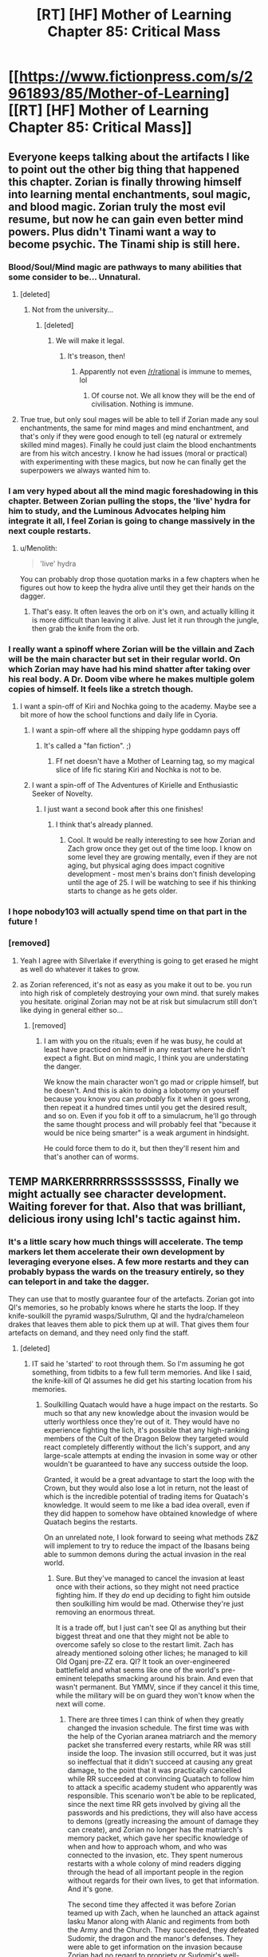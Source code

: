 #+TITLE: [RT] [HF] Mother of Learning Chapter 85: Critical Mass

* [[https://www.fictionpress.com/s/2961893/85/Mother-of-Learning][[RT] [HF] Mother of Learning Chapter 85: Critical Mass]]
:PROPERTIES:
:Author: Xtraordinaire
:Score: 328
:DateUnix: 1527470756.0
:DateShort: 2018-May-28
:END:

** Everyone keeps talking about the artifacts I like to point out the other big thing that happened this chapter. Zorian is finally throwing himself into learning mental enchantments, soul magic, and blood magic. Zorian truly the most evil resume, but now he can gain even better mind powers. Plus didn't Tinami want a way to become psychic. The Tinami ship is still here.
:PROPERTIES:
:Author: LieutenantPoly
:Score: 91
:DateUnix: 1527478985.0
:DateShort: 2018-May-28
:END:

*** Blood/Soul/Mind magic are pathways to many abilities that some consider to be... Unnatural.
:PROPERTIES:
:Author: sicutumbo
:Score: 66
:DateUnix: 1527480680.0
:DateShort: 2018-May-28
:END:

**** [deleted]
:PROPERTIES:
:Score: 32
:DateUnix: 1527499875.0
:DateShort: 2018-May-28
:END:

***** Not from the university...
:PROPERTIES:
:Author: Dent7777
:Score: 26
:DateUnix: 1527517008.0
:DateShort: 2018-May-28
:END:

****** [deleted]
:PROPERTIES:
:Score: 17
:DateUnix: 1527522785.0
:DateShort: 2018-May-28
:END:

******* We will make it legal.
:PROPERTIES:
:Author: sneakyotter
:Score: 13
:DateUnix: 1527540417.0
:DateShort: 2018-May-29
:END:

******** It's treason, then!
:PROPERTIES:
:Author: notsureiflying
:Score: 12
:DateUnix: 1527561139.0
:DateShort: 2018-May-29
:END:

********* Apparently not even [[/r/rational]] is immune to memes, lol
:PROPERTIES:
:Author: DangerouslyUnstable
:Score: 8
:DateUnix: 1527627462.0
:DateShort: 2018-May-30
:END:

********** Of course not. We all know they will be the end of civilisation. Nothing is immune.
:PROPERTIES:
:Author: Caliburn0
:Score: 2
:DateUnix: 1532427039.0
:DateShort: 2018-Jul-24
:END:


**** True true, but only soul mages will be able to tell if Zorian made any soul enchantments, the same for mind mages and mind enchantment, and that's only if they were good enough to tell (eg natural or extremely skilled mind mages). Finally he could just claim the blood enchantments are from his witch ancestry. I know he had issues (moral or practical) with experimenting with these magics, but now he can finally get the superpowers we always wanted him to.
:PROPERTIES:
:Author: LieutenantPoly
:Score: 17
:DateUnix: 1527481183.0
:DateShort: 2018-May-28
:END:


*** I am very hyped about all the mind magic foreshadowing in this chapter. Between Zorian pulling the stops, the 'live' hydra for him to study, and the Luminous Advocates helping him integrate it all, I feel Zorian is going to change massively in the next couple restarts.
:PROPERTIES:
:Author: es_carva
:Score: 51
:DateUnix: 1527480621.0
:DateShort: 2018-May-28
:END:

**** u/Menolith:
#+begin_quote
  'live' hydra
#+end_quote

You can probably drop those quotation marks in a few chapters when he figures out how to keep the hydra alive until they get their hands on the dagger.
:PROPERTIES:
:Author: Menolith
:Score: 2
:DateUnix: 1527543381.0
:DateShort: 2018-May-29
:END:

***** That's easy. It often leaves the orb on it's own, and actually killing it is more difficult than leaving it alive. Just let it run through the jungle, then grab the knife from the orb.
:PROPERTIES:
:Author: SpeculativeFiction
:Score: 6
:DateUnix: 1527548604.0
:DateShort: 2018-May-29
:END:


*** I really want a spinoff where Zorian will be the villain and Zach will be the main character but set in their regular world. On which Zorian may have had his mind shatter after taking over his real body. A Dr. Doom vibe where he makes multiple golem copies of himself. It feels like a stretch though.
:PROPERTIES:
:Author: PhilanthropAtheist
:Score: 15
:DateUnix: 1527508523.0
:DateShort: 2018-May-28
:END:

**** I want a spin-off of Kiri and Nochka going to the academy. Maybe see a bit more of how the school functions and daily life in Cyoria.
:PROPERTIES:
:Author: LieutenantPoly
:Score: 26
:DateUnix: 1527508916.0
:DateShort: 2018-May-28
:END:

***** I want a spin-off where all the shipping hype goddamn pays off
:PROPERTIES:
:Author: Ardvarkeating101
:Score: 20
:DateUnix: 1527524190.0
:DateShort: 2018-May-28
:END:

****** It's called a "fan fiction". ;)
:PROPERTIES:
:Author: kaukamieli
:Score: 10
:DateUnix: 1527547439.0
:DateShort: 2018-May-29
:END:

******* Ff net doesn't have a Mother of Learning tag, so my magical slice of life fic staring Kiri and Nochka is not to be.
:PROPERTIES:
:Author: LieutenantPoly
:Score: 10
:DateUnix: 1527553485.0
:DateShort: 2018-May-29
:END:


***** I want a spin-off of The Adventures of Kirielle and Enthusiastic Seeker of Novelty.
:PROPERTIES:
:Author: SevereCircle
:Score: 1
:DateUnix: 1527656017.0
:DateShort: 2018-May-30
:END:

****** I just want a second book after this one finishes!
:PROPERTIES:
:Author: IllustriousMight
:Score: 1
:DateUnix: 1528880060.0
:DateShort: 2018-Jun-13
:END:

******* I think that's already planned.
:PROPERTIES:
:Author: SevereCircle
:Score: 1
:DateUnix: 1528885412.0
:DateShort: 2018-Jun-13
:END:

******** Cool. It would be really interesting to see how Zorian and Zach grow once they get out of the time loop. I know on some level they are growing mentally, even if they are not aging, but physical aging does impact cognitive development - most men's brains don't finish developing until the age of 25. I will be watching to see if his thinking starts to change as he gets older.
:PROPERTIES:
:Author: IllustriousMight
:Score: 2
:DateUnix: 1528908354.0
:DateShort: 2018-Jun-13
:END:


*** I hope nobody103 will actually spend time on that part in the future !
:PROPERTIES:
:Author: cendrounet
:Score: 7
:DateUnix: 1527516510.0
:DateShort: 2018-May-28
:END:


*** [removed]
:PROPERTIES:
:Score: 1
:DateUnix: 1527660739.0
:DateShort: 2018-May-30
:END:

**** Yeah I agree with Silverlake if everything is going to get erased he might as well do whatever it takes to grow.
:PROPERTIES:
:Author: LieutenantPoly
:Score: 3
:DateUnix: 1527662429.0
:DateShort: 2018-May-30
:END:


**** as Zorian referenced, it's not as easy as you make it out to be. you run into high risk of completely destroying your own mind. that surely makes you hesitate. original Zorian may not be at risk but simulacrum still don't like dying in general either so...
:PROPERTIES:
:Author: GoXDS
:Score: 1
:DateUnix: 1527701710.0
:DateShort: 2018-May-30
:END:

***** [removed]
:PROPERTIES:
:Score: 2
:DateUnix: 1527709390.0
:DateShort: 2018-May-31
:END:

****** I am with you on the rituals; even if he was busy, he could at least have practiced on himself in any restart where he didn't expect a fight. But on mind magic, I think you are understating the danger.

We know the main character won't go mad or cripple himself, but he doesn't. And this is akin to doing a lobotomy on yourself because you know you can /probably/ fix it when it goes wrong, then repeat it a hundred times until you get the desired result, and so on. Even if you fob it off to a simulacrum, he'll go through the same thought process and will probably feel that "because it would be nice being smarter" is a weak argument in hindsight.

He could force them to do it, but then they'll resent him and that's another can of worms.
:PROPERTIES:
:Author: es_carva
:Score: 1
:DateUnix: 1527812819.0
:DateShort: 2018-Jun-01
:END:


** TEMP MARKERRRRRRSSSSSSSSS, Finally we might actually see character development. Waiting forever for that. Also that was brilliant, delicious irony using Ichl's tactic against him.
:PROPERTIES:
:Author: Laser68
:Score: 69
:DateUnix: 1527473661.0
:DateShort: 2018-May-28
:END:

*** It's a little scary how much things will accelerate. The temp markers let them accelerate their own development by leveraging everyone elses. A few more restarts and they can probably bypass the wards on the treasury entirely, so they can teleport in and take the dagger.

They can use that to mostly guarantee four of the artefacts. Zorian got into QI's memories, so he probably knows where he starts the loop. If they knife-soulkill the pyramid wasps/Sulruthm, QI and the hydra/chameleon drakes that leaves them able to pick them up at will. That gives them four artefacts on demand, and they need only find the staff.
:PROPERTIES:
:Author: notagiantdolphin
:Score: 41
:DateUnix: 1527476516.0
:DateShort: 2018-May-28
:END:

**** [deleted]
:PROPERTIES:
:Score: 38
:DateUnix: 1527478849.0
:DateShort: 2018-May-28
:END:

***** IT said he 'started' to root through them. So I'm assuming he got something, from tidbits to a few full term memories. And like I said, the knife-kill of QI assumes he did get his starting location from his memories.
:PROPERTIES:
:Author: notagiantdolphin
:Score: 14
:DateUnix: 1527480306.0
:DateShort: 2018-May-28
:END:

****** Soulkilling Quatach would have a huge impact on the restarts. So much so that any new knowledge about the invasion would be utterly worthless once they're out of it. They would have no experience fighting the lich, it's possible that any high-ranking members of the Cult of the Dragon Below they targeted would react completely differently without the lich's support, and any large-scale attempts at ending the invasion in some way or other wouldn't be guaranteed to have any success outside the loop.

Granted, it would be a great advantage to start the loop with the Crown, but they would also lose a lot in return, not the least of which is the incredible potential of trading items for Quatach's knowledge. It would seem to me like a bad idea overall, even if they did happen to somehow have obtained knowledge of where Quatach begins the restarts.

On an unrelated note, I look forward to seeing what methods Z&Z will implement to try to reduce the impact of the Ibasans being able to summon demons during the actual invasion in the real world.
:PROPERTIES:
:Author: -Fender-
:Score: 15
:DateUnix: 1527482991.0
:DateShort: 2018-May-28
:END:

******* Sure. But they've managed to cancel the invasion at least once with their actions, so they might not need practice fighting him. If they /do/ end up deciding to fight him outside then soulkilling him would be mad. Otherwise they're just removing an enormous threat.

It is a trade off, but I just can't see QI as anything but their biggest threat and one that they might not be able to overcome safely so close to the restart limit. Zach has already mentioned soloing other liches; he managed to kill Old Oganj pre-ZZ era. QI? It took an over-engineered battlefield and what seems like one of the world's pre-eminent telepaths smacking around his brain. And even that wasn't permanent. But YMMV, since if they cancel it this time, while the military will be on guard they won't know when the next will come.
:PROPERTIES:
:Author: notagiantdolphin
:Score: 2
:DateUnix: 1527511915.0
:DateShort: 2018-May-28
:END:

******** There are three times I can think of when they greatly changed the invasion schedule. The first time was with the help of the Cyorian aranea matriarch and the memory packet she transferred every restarts, while RR was still inside the loop. The invasion still occurred, but it was just so ineffectual that it didn't succeed at causing any great damage, to the point that it was practically cancelled while RR succeeded at convincing Quatach to follow him to attack a specific academy student who apparently was responsible. This scenario won't be able to be replicated, since the next time RR gets involved by giving all the passwords and his predictions, they will also have access to demons (greatly increasing the amount of damage they can create), and Zorian no longer has the matriarch's memory packet, which gave her specific knowledge of when and how to approach whom, and who was connected to the invasion, etc. They spent numerous restarts with a whole colony of mind readers digging through the head of all important people in the region without regards for their own lives, to get that information. And it's gone.

The second time they affected it was before Zorian teamed up with Zach, when he launched an attack against Iasku Manor along with Alanic and regiments from both the Army and the Church. They succeeded, they defeated Sudomir, the dragon and the manor's defenses. They were able to get information on the invasion because Zorian had no regard to propriety or Sudomir's well-being, and did something that Eldemar's own mind mages would not necessarily be willing to do, which was to dig deep enough inside Sudomir's mind to notice that soul magic spell he'd cast on himself to force himself not to say anything about the invasion, and make him forget it. Without Zorian's direct involvement in this, this would be unlikely to happen, and the invasion would go as planned, minus a convenient forward base and midway teleportation point for the Ibasans. And even if Zorian did get involved in Sudomir's interrogation, the only result was for the military to investigate constantly deeper, until the Ibasans felt threatened enough to have to choose either to start the invasion right away, or to abort everything. They did the invasion, and the primordial was successfully summoned. In the real world, they would have the support of demons on top of this, not to mention RR's support with his knowledge of all the passwords, so this method is also not a good way to go about it.

And the third time I can think where Z&Z affected the invasion, and the one I believe you're referring to, is when they launched an attack on the Ibasan base under Cyoria during Quatach's temporary absence, around 2 and a half to 3 weeks into the restart, to eventually leave with the teleportation artifact. The reason the Ibasans cancelled the invasion was probably because they judged that it couldn't succeed. They couldn't summon demons, they didn't have all the passwords to circumvent wards, they lost their best method to transfer a large number of people, and either a powerful group or the Eldemar government itself was perfectly aware of their presence, to the point that they knew when Quatach left and were ready to immediately launch an assault. The reason I think that trying to replicate this would not be as easy in the real world is because: 1) they would have the passwords, which would bolster their confidence in the attack; 2) they would have demons, increasing their morale further and greatly increasing the amount of resistance the base can put out, possibly slowing down Z&Z's team so much that Quatach has time to come back; 3) it would be past the midway point into the restart, and at this point, it's likely that RR could have neutralized a lot of important people, not to mention whoever else the Ibasans will be targeting during that time when they won't be confused as to why their summoning attempts aren't working properly.

In the real world, the first and foremost priority will be to neutralize Red Robe before he has time to make important connections with the invasion forces and before he notices that other time travelers have left the time loop. However, he has already shown himself to be careful when it matters, so this last thing will most likely be the first thing he does. Like before, he will probably begin his restart with heading to wherever he can find one of these robes, and then immediately invading the Noveda mansion to see Zach's state. If Zach is even awake by then, he most likely won't be ready to completely neutralize RR, and this will probably end in a stalemate, where both sides are perfectly aware of the other. And where Red Robe will probably assume that other time travelers have also successfully left the loop, if Zach succeeded at doing it. So he will be fully on guard, and what he does then, and how this will impact his advice to the Ibasans, we have no way of knowing. So in the end, Zach and Zorian have to be ready to face anything whatsoever, including Quatach. Why wouldn't RR just convince the lich to immediately try to dispatch Zach, after all?

Therefore, kicking Quatach out of the loop wouldn't just represent a huge loss of potential knowledge and instructions from a great teacher. It would also make them lose extremely valuable battle experience, experience which they will most likely greatly need, in a simulation that ensures that Quatach will have not the slightest bit of knowledge of what has previously been attempted while fighting him by two (or more) completely unknown opponents.

So in my opinion, it's just not worth it. Except maybe on the very last or before last restart, where they might do it just to ensure that nothing goes wrong in their attempt to exit the loop, and when they just won't have enough time left to learn more.
:PROPERTIES:
:Author: -Fender-
:Score: 8
:DateUnix: 1527535833.0
:DateShort: 2018-May-29
:END:

********* u/notagiantdolphin:
#+begin_quote
  And the third time I can think where Z&Z affected the invasion, and the one I believe you're referring to,
#+end_quote

That would be the one, yes. The only one where it was out and out cancelled rather than anemic.

#+begin_quote
  So in my opinion, it's just not worth it.
#+end_quote

At some point QI's going to go "Wait, /I/ taught you these skills." and they'll have the same problem as they had with Alanic. The one they tried to head off with Silverlake. He also remains one of the few things that can actively threaten them, but I will admit that depends on him not feeling like he can walk all over them enough that he'll use soul magic in combat. Or if he doesn't soul-suicide-bomb in a fit of desperation should they somehow end up on the high-end of his threat scale, or if he somehow finds out about the loop from the newly inducted loopers and his rat swarms). Yes, he can teach them a lot, but the risks are very high as of chapter 85.

(Pure speculation: Or he might get curious about why Zorian wants to get his sticky fingers into the stabilization frame around his soul for 'study' because if anybody is going to be mad enough to ask him about it, then try and duplicate that, it's Zorian. I will admit to being disappointed they didn't ask for his disintegrator ray spell (or offer to trade Alanic's golden fire spell for it).)

I appreciate the write-up, I'd forgotten about the demonic problem - perhaps Alanic may be one of those unspecified higher ranks that can call on the aid of Angels. Or put in a 'good word' for them with the church on the topic of maybe having a few very faithful priests nearby to assist on the day - I don't think we know enough about spiritual being capabilities yet on either side except to point it out as 'bad'. That's probably the main hole in my reasoning otherwise.

Ultimately I think this is more of a pure value judgement in risk management on our parts rather than something we could sit down and has out 50 pages of bullshit over and come out with a mathematically perfect solution. One we probably won't come to an agreement on. You see him as worth the risk to keep practicing on and learning from indefinitely/17 restarts, while I don't, and that's from having opposite views on most points and possible contingencies.
:PROPERTIES:
:Author: notagiantdolphin
:Score: 4
:DateUnix: 1527562208.0
:DateShort: 2018-May-29
:END:

********** The author noted that Alanic can't summon angels. Very few people can, and he is an ex necromancer.
:PROPERTIES:
:Author: Nepene
:Score: 3
:DateUnix: 1527565429.0
:DateShort: 2018-May-29
:END:

*********** Fair enough. He's got some unspecified but high rank/level of respect, so he probably can put in that 'good word'.
:PROPERTIES:
:Author: notagiantdolphin
:Score: 2
:DateUnix: 1527570700.0
:DateShort: 2018-May-29
:END:


******** u/Cuz_Im_TFK:
#+begin_quote
  But they've managed to cancel the invasion at least once with their actions
#+end_quote

Keep in mind this was with no Red Robe. Might be hard to replicate when they have a mysterious advisor feeding them information and telling them "it's all good bro, I can deal with this"
:PROPERTIES:
:Author: Cuz_Im_TFK
:Score: 3
:DateUnix: 1527532389.0
:DateShort: 2018-May-28
:END:

********* Possible, but Q-I seemed pretty dismissive of him even then.

They might manage to catch RR straight out of the loop if he goes to kill the Aranea alone. I'll laugh myself silly if it turns out to be Ibery (or a princess using Ibery as some sort of cover identity, I guess. Whatever.)
:PROPERTIES:
:Author: notagiantdolphin
:Score: 3
:DateUnix: 1527561128.0
:DateShort: 2018-May-29
:END:


**** Zorian in particular is about to get much much more overpowered, using the dagger artifact he can study the hydra while it's docile and become mentally unified with his simulacrums, then he can use mental enhancements to accelerate his thinking speed. If you stack this with some improved time dilation chambers stored in pocket dimensions, you get a n_simulacrums * mental_speedup_factor * time_dilation_factor total improvement over normal learning speed. I think he could get 100 years of work done in the next 19 restarts.
:PROPERTIES:
:Author: TheConstipatedPepsi
:Score: 20
:DateUnix: 1527484307.0
:DateShort: 2018-May-28
:END:


**** i think a few restarts will be wasted before the acceleration gets intense. ZZ need to continue to use QI as a resource (which they must to get the crown, and possibly dagger, at all if they didn't get QI's starting location from the mind attack). QI definitely looks into ZZ after they try to contact him and get tutoring from him. those that are included with temp markers will be sieves of information to the cranium rats as they certainly do not have the mind magic capabilities to prevent it. Also, mundane means of the marked people accidentally giving away information is an issue too.

the aranea, of course, could be included without issue, but the list of humans is much shorter. i suppose some of the temp markers may be able to cast Mind Blank (for a whole month, no less, which may reduce the number that can be continually marked) but that comes with its own problems, as its been said that using Mind Blank for too long causes up to insanity.

the non-aranea that seem fit within the specifications would be: xvim, who might be able to contest the cranium rats without mind blank and can probably weather holding it for as long as he needs, damien, his wife and his team, as they're too far away to be a liability at the start and can just cast mind blank on themselves while in the city, any of alanic (and those he vouched for)/lukav/ilsa/nora/kyron, who could randomly have the ability and silverlake, who is also far away at the start and whose abilities are still a bit of an unknown.

i suppose the question is how many restarts will be wasted. this next one could end with more soul damage after attempting to contact QI and his subsequent background check which could waste 5+ more
:PROPERTIES:
:Author: XeL09
:Score: 8
:DateUnix: 1527495676.0
:DateShort: 2018-May-28
:END:

***** They have the support of Aranea, I am sure they can spare a few to protect the people who can't defend their minds. Assuming they are staying in the Capital all the time rather than skipping town where the Cranium Rats are.
:PROPERTIES:
:Author: FlameSparks
:Score: 1
:DateUnix: 1527543657.0
:DateShort: 2018-May-29
:END:


**** Holy shit I never even thought about the dagger, but they can't soulkill QI because they don't know were he is at the start of the restarts, so they wouldn't be able to get the crown. They also want to use the hydra so no soulkilling it either, and lets be honest they're gonna have a kaiju fight between the hydra and sand worm atleast once.
:PROPERTIES:
:Author: LieutenantPoly
:Score: 4
:DateUnix: 1527478080.0
:DateShort: 2018-May-28
:END:

***** Zorian got into some of QI's memories this restart. We don't know exactly what he got, but I'm guessing he might of prioritized QI's starting location. Even if he doesn't do that, and they just keep killing the hydra instead of turning it on the others - that's two guaranteed artefacts. But QI seems a bit too dangerous to leave 'alive' if they can access the crown at the beginning of the restart safely.
:PROPERTIES:
:Author: notagiantdolphin
:Score: 9
:DateUnix: 1527478676.0
:DateShort: 2018-May-28
:END:

****** I think this time he was just feeling out QI's defenses, but if he did manage to get QI's location than absolutely he may try to soulkill QI. That being said I think his first priority would be QI's phylactery.
:PROPERTIES:
:Author: LieutenantPoly
:Score: 3
:DateUnix: 1527480184.0
:DateShort: 2018-May-28
:END:


**** Won't they want to get the artifacts after the time loop, at least some of the more powerful ones? So knife deleting may not be a good idea for all circumstances if they don't have the method perfect
:PROPERTIES:
:Author: therealflinchy
:Score: 1
:DateUnix: 1528019892.0
:DateShort: 2018-Jun-03
:END:


**** > Zorian got into QI's memories

No he didn't
:PROPERTIES:
:Author: monkyyy0
:Score: 0
:DateUnix: 1527482345.0
:DateShort: 2018-May-28
:END:

***** [deleted]
:PROPERTIES:
:Score: 14
:DateUnix: 1527484608.0
:DateShort: 2018-May-28
:END:

****** Qi noped out before he got anything. Thats a failure.
:PROPERTIES:
:Author: monkyyy0
:Score: -4
:DateUnix: 1527485005.0
:DateShort: 2018-May-28
:END:

******* "Starting to root through" is not a failure
:PROPERTIES:
:Author: Ardvarkeating101
:Score: 16
:DateUnix: 1527486726.0
:DateShort: 2018-May-28
:END:

******** We don't know! We know he started, but we don't know how long he had before it fell down "without warning". Could be minutes, could be nothing. Could be he got which color his bath toy duck is.
:PROPERTIES:
:Author: kaukamieli
:Score: 2
:DateUnix: 1527547615.0
:DateShort: 2018-May-29
:END:

********* u/melmonella:
#+begin_quote
  Could be he got which color his bath toy duck is.
#+end_quote

And oh lord, how /malicious/ that color is.
:PROPERTIES:
:Author: melmonella
:Score: 4
:DateUnix: 1527594698.0
:DateShort: 2018-May-29
:END:


*** They didn't even need Alanic/Xvim/Silverlake to fight QI this time. I mean, they're kind of cheating by preparing so many traps, but still. They're powerful as hell now, little teenage archmages.
:PROPERTIES:
:Author: LLJKCicero
:Score: 10
:DateUnix: 1527526425.0
:DateShort: 2018-May-28
:END:

**** So are the Teenage archmages of the Upper East Side

or

Secret Little Archmage Liars?
:PROPERTIES:
:Author: domoincarn8
:Score: 3
:DateUnix: 1527595511.0
:DateShort: 2018-May-29
:END:

***** The Teen Archmage Next Door

My Teen Mage Boyfriend Can't Be This Powerful!
:PROPERTIES:
:Author: LLJKCicero
:Score: 3
:DateUnix: 1527595982.0
:DateShort: 2018-May-29
:END:


***** Teenage Time-Looping Ninja Archmages?
:PROPERTIES:
:Author: alexeyr
:Score: 1
:DateUnix: 1527779537.0
:DateShort: 2018-May-31
:END:


*** Let's just hope after 5 restarts all those people are not soulkilled. That'd be a shame.
:PROPERTIES:
:Author: cendrounet
:Score: 4
:DateUnix: 1527516559.0
:DateShort: 2018-May-28
:END:

**** "Whoops wrong artifact."
:PROPERTIES:
:Author: Menolith
:Score: 14
:DateUnix: 1527543592.0
:DateShort: 2018-May-29
:END:


*** That's the best part. It's dangerous though, especially inviting so many new people in at once. Think they could have waited one restart for the others. It would only take QI learning about the restarts from one of them to be very dangerous.
:PROPERTIES:
:Author: HPMOR_fan
:Score: 3
:DateUnix: 1527507029.0
:DateShort: 2018-May-28
:END:


*** I argue that we have seen lots of /development/ already, temp markers gives is a chance for character progression.
:PROPERTIES:
:Author: signspace13
:Score: 1
:DateUnix: 1530061975.0
:DateShort: 2018-Jun-27
:END:


** Ooh. I wonder what his escape plan is? Make himself a nice pocket dimension inside Zach's soul maybe and pop out that way? Or just tunnel out as a soul. The first one will need some doing to avoid setting off the marker.

I like seeing how blase they are about things. How the ability to control a god touched hydra is merely a bit of a giggle. And that they've come so far they can stand against QI as long as they're ridiculously prepared. Given how he was at the start of MoL, it's a great illustrator of just how horrifying the old bugger is. And it's great to see a part explanation for the Cranium Rats - bothering me for a while.

And approaching QI was ballsy. Since he developed teaching in addition to his other skills, maybe that is an endgame for Zorian if he doesn't merge with his old self. Run off to Ulquaan Ibasa to learn from the terrifying murder wizard.
:PROPERTIES:
:Author: notagiantdolphin
:Score: 44
:DateUnix: 1527472989.0
:DateShort: 2018-May-28
:END:

*** u/TheConstipatedPepsi:
#+begin_quote
  Ooh. I wonder what his escape plan is? Make himself a nice pocket dimension inside Zach's soul maybe and pop out that way? Or just tunnel out as a soul. The first one will need some doing to avoid setting off the marker.
#+end_quote

I'm betting on escaping to the real world through the primordial prison to become a lich mind-collective with golem bodies.
:PROPERTIES:
:Author: TheConstipatedPepsi
:Score: 59
:DateUnix: 1527475955.0
:DateShort: 2018-May-28
:END:

**** Hey, I didn't repeat my /other/ crackpot theories. This is fresh quackery.
:PROPERTIES:
:Author: notagiantdolphin
:Score: 23
:DateUnix: 1527476571.0
:DateShort: 2018-May-28
:END:


*** u/sambelulek:
#+begin_quote
  I like seeing how blase they are about things. How the ability to control a god touched hydra is merely a bit of a giggle.
#+end_quote

Of course, it's because Zach can solo that bug! And I think Zorian could as well if he prepared enough. Also, interesting escape plan. creating anchor upon soul is innovative. Doable?
:PROPERTIES:
:Author: sambelulek
:Score: 22
:DateUnix: 1527473665.0
:DateShort: 2018-May-28
:END:

**** u/notagiantdolphin:
#+begin_quote
  And I think Zorian could as well if he prepared enough.
#+end_quote

He's had a few restarts to get into its brain, and he knows it well enough to seriously consider starting experimenting with his own mental wonkery in that direction. He could probably just order it to bite itself to death.

#+begin_quote
  creating anchor upon soul is innovative. Doable?
#+end_quote

Maybe, but it isn't physical which would make it harder than 'just' anchoring a soul to a phylactory or a pocket dimension to.. anything. Perhaps it'll be an 'imprint' that stores Zorian's soul in a dormant state for later retrieval instead, similar to Sudomir's trap. Or spits him out whole with soul. Or it could be a gate anchor on Zach's soul that doesn't need synchronization to cast, because of the time difference inherent in one of them being in the Gate. Or some sort of quasi-soul bond that doesn't actually bond them, only allows one of them to teleport to the other at will from anywhere. Zach escapes, Zorian tags along. Or makes them into a 'two souled being' - one slots into the others mind/body, but somehow keeps Zach's soul there to regulate the life force when Zorian is in charge until they can escape. Or they might just be trying to become a regular possessor entity. Entirely too many possibilities, all of them a bit crazy. Or, hell, if the gods built the machine, it's known in setting that gods duplicated people on occasion, souls included. Maybe it's a possibility to let it run down and it'll just eject copies of the 'controller' since the loop can't end while it is inside. A failsafe.

If they go the escape route instead of actually merging, I'm looking forward to an 'aftermath' story where we get to see Kirielle's reaction, his mother and Ilsa responding to two Zorians. And maybe Taiven responding to one with a supernatural affinity for how her mind works. And the Aranae. And - well, you get the idea. ZZ could help the Aranae start their desired equivalent of a noble house by refining their magic and psychic 'vassal techniques'. They'd even have a ready-made ally in house Aope, as long as it didn't subsume the effort entirely.
:PROPERTIES:
:Author: notagiantdolphin
:Score: 13
:DateUnix: 1527474408.0
:DateShort: 2018-May-28
:END:

***** whatever the escape plan is, if it it can work for one other soul, it can probably work for more

so imagine coming out with the entire army primed and ready
:PROPERTIES:
:Author: rtsynk
:Score: 2
:DateUnix: 1527518892.0
:DateShort: 2018-May-28
:END:

****** Except Silverlake. She's enough trouble as it is, let alone having two of them.
:PROPERTIES:
:Author: notagiantdolphin
:Score: 2
:DateUnix: 1527526315.0
:DateShort: 2018-May-28
:END:


**** Zorian would just "solo" the Hydra with fifty simulcra-golems at his side.

"Wow, did you really beat that Hydra all by yourself??"

"For some definition of 'myself', yes."
:PROPERTIES:
:Author: LLJKCicero
:Score: 8
:DateUnix: 1527527620.0
:DateShort: 2018-May-28
:END:


*** It'll probably end the way it all started: [[https://i.imgur.com/EpAMg6v.png][FUSION HA!]]
:PROPERTIES:
:Author: bruhman5thfloor
:Score: 7
:DateUnix: 1527476726.0
:DateShort: 2018-May-28
:END:


** Man it's really funny to me that Quatach-Ichl is the best teacher they've ever had.

Aw, sweet, we finally get to see Blantyre. Sad that the part that we saw was so short though. I wanted to read more about the king and angry priest.

And we got the crown! The mana pool and the temp markers! This is a game changer, especially if Zorian can get any of them to learn enough mind magic to put their memories in the orb. Then he can just remove the memories after the temporary marker runs out and put them back in his poor friends brains.

Also, that arm. Brutal.
:PROPERTIES:
:Author: dragondraems42
:Score: 82
:DateUnix: 1527472439.0
:DateShort: 2018-May-28
:END:

*** To be honest, being a powerful mage and a relatively good teacher would make him Zorians favourite teacher as long as he didn't throw marbles at him.
:PROPERTIES:
:Author: LordSwedish
:Score: 50
:DateUnix: 1527474847.0
:DateShort: 2018-May-28
:END:

**** *as long as he is not silverlake
:PROPERTIES:
:Author: Laser68
:Score: 19
:DateUnix: 1527475366.0
:DateShort: 2018-May-28
:END:

***** *as long as it doesn't have old marbles
:PROPERTIES:
:Author: braiam
:Score: 12
:DateUnix: 1527475865.0
:DateShort: 2018-May-28
:END:

****** *throws marble with a pocket dimension full of marbles
:PROPERTIES:
:Author: Vyredgg
:Score: 5
:DateUnix: 1527533926.0
:DateShort: 2018-May-28
:END:

******* When he finally meets Xvim IRL he's going to have an anti-marble ward, a marble-defense golem, and a pocket dimension linked to his glasses that opens itself in front of him whenever it detects an approaching marble.

And then just watch as Xvim's death-seeker pebbles avoid all of them.
:PROPERTIES:
:Author: Ardvarkeating101
:Score: 10
:DateUnix: 1527562555.0
:DateShort: 2018-May-29
:END:

******** Ahh I can totally see a mega dispell marble just breaking anything he prepares. And will turn out that that's Xvim best magic, just to perma fuck with his students no matter how good they get
:PROPERTIES:
:Author: Vyredgg
:Score: 3
:DateUnix: 1527602352.0
:DateShort: 2018-May-29
:END:


*** We got the crown, /once/. It was not easy and gotta get it again and again and again. Temp markers gonna help, though, when other guys get experience with fighting the lich too, though. Or maybe they'll just soulkill the lich instead? :D That would be the simple solution, but they need to be able to win him for real too.
:PROPERTIES:
:Author: kaukamieli
:Score: 22
:DateUnix: 1527477108.0
:DateShort: 2018-May-28
:END:

**** Currently they rely on QI bringing the crown to them. If they exclude QI's soul from the loop they probably won't be able to find the crown.

They need to use the tracker on him somehow. Bring the king into the time loop, so he can just let them take the dagger to resume tracking qiick at the start of the restart.
:PROPERTIES:
:Author: DerSaidin
:Score: 30
:DateUnix: 1527480685.0
:DateShort: 2018-May-28
:END:

***** Zorian just dived in QI memories. There's a lot to loot in there about magic but also a lot of info like "where is QI at the start of the loop" or "why would anyone want to summon a primordial"
:PROPERTIES:
:Author: BanjoPanda
:Score: 15
:DateUnix: 1527502276.0
:DateShort: 2018-May-28
:END:

****** The place could easily be heavily warded. Same kind as the palace.
:PROPERTIES:
:Author: cendrounet
:Score: 5
:DateUnix: 1527516080.0
:DateShort: 2018-May-28
:END:

******* Yeah but on the other hand, Zorian just plundered the memories of the guy who set up the wards. I imagine it would be helpful
:PROPERTIES:
:Author: BanjoPanda
:Score: 2
:DateUnix: 1527517686.0
:DateShort: 2018-May-28
:END:


**** Well they don't need to be strong enough to win, just strong enough to stop the invasion. Hell chapter 25 Zorian straight up stopped the invasion from happening in the first place with the Cyoria Web. If Zorian can prove that he's friendly with the real Cyoria Web, introduce them to Tinami, and gather information about people high up in the invasion, then they could stop it from happening. At that point they would just have to fight Red Robe.
:PROPERTIES:
:Author: LieutenantPoly
:Score: 11
:DateUnix: 1527477723.0
:DateShort: 2018-May-28
:END:

***** The lich might be angry about the invasion and just assassinate them later. :s I'd much prefer winning.
:PROPERTIES:
:Author: kaukamieli
:Score: 7
:DateUnix: 1527477884.0
:DateShort: 2018-May-28
:END:

****** Well if you think about it QI doesn't seem the type to do that. Ultimately he doesn't want to destroy Cyoria, he wants to play kingmaker in the next Splinter Wars. Even if the invasion fails he could just wait for when Eldemar dedicates most of it's troops than attack the capital. The only reason he's even there is because of the Cult of the Dragon Below giving him extra muscle.

He doesn't seem the type to get angry over something ultimately pointless, plus he would recognize people as strong as Zach and Zorian would be too costly to assassinate thus being to much trouble for their worth.

And all of this is assuming he even finds out about ZZ. Remember that when the Cyoria Web and Aope family stopped the invasion, Zorian was actively going out and killing cranium rats, and QI never paid him any mind when he attacked the dance hall. My guess is he probably only thought Zorian was a prodigy that the aranea contracted for help. (aka some cheap mercenary)
:PROPERTIES:
:Author: LieutenantPoly
:Score: 17
:DateUnix: 1527480083.0
:DateShort: 2018-May-28
:END:

******* He would probably see they are strong and knew too much about the invasion and spy on them and find out they know too much about him for them to stay alive. Clearly they would hinder his plans next time too.

edit: ah, true the spiders are back on the real run...
:PROPERTIES:
:Author: kaukamieli
:Score: 3
:DateUnix: 1527501253.0
:DateShort: 2018-May-28
:END:


******* but he Would do Something. It's in QI's idea of fairness. People have disrupted his (long-term, arduous) plans and efforts, so he would 'disrupt' them in some way in return. And, yes, it would all be done without any anger or malice, merely a 'balancing'.
:PROPERTIES:
:Author: LuckyWandering
:Score: 1
:DateUnix: 1527540567.0
:DateShort: 2018-May-29
:END:

******** QI never gave off a sense of fairness given the fact that his entire being he built to be as powerful as possible. He only wants to make sure a far away superpower wins the next war. He believes the best way to do it is by weakening the 2 closest superpowers to his country. For him the best option after the failed invasion would be to wait until the start of the next war, show ZZ that they didn't stop anything by stopping the invasion, and if I were him try to recruit ZZ to help them weaken Eldemar in exchange for not targeting their friend, families, and allies. It just seems to be the most beneficial thing for him to do if the invasion fails.
:PROPERTIES:
:Author: LieutenantPoly
:Score: 3
:DateUnix: 1527550787.0
:DateShort: 2018-May-29
:END:


***** I wonder if QI returning to Ibasan Ulqasa will happen in the real iteration. Because They once just cancelled the thing by removing the door at day 14 or so.
:PROPERTIES:
:Author: cendrounet
:Score: 1
:DateUnix: 1527516231.0
:DateShort: 2018-May-28
:END:


**** Soulkilling the lich will actively hinder them if they don't escape in that restart or know where he is at the beginning of each restart.
:PROPERTIES:
:Author: Sceptically
:Score: 6
:DateUnix: 1527481658.0
:DateShort: 2018-May-28
:END:

***** They could probably barter for that information with the divine artifacts. :D
:PROPERTIES:
:Author: kaukamieli
:Score: 1
:DateUnix: 1527501105.0
:DateShort: 2018-May-28
:END:


*** Not necessarily the best teacher they ever had, just Zorian's ideal form of a teacher.
:PROPERTIES:
:Author: Laser68
:Score: 15
:DateUnix: 1527474212.0
:DateShort: 2018-May-28
:END:

**** Yeah, I suppose that Zach might have had a harder time with him. Still infinitely better than Silverlake.
:PROPERTIES:
:Author: dragondraems42
:Score: 9
:DateUnix: 1527474593.0
:DateShort: 2018-May-28
:END:


*** I dunno, Alanic was pretty good too! I still remember how amazed Zorian was when Alanic wanted to start right away when he first came to him.

This was a longer chapter too, but even then there's too much to cover.
:PROPERTIES:
:Author: I-want-pulao
:Score: 15
:DateUnix: 1527475310.0
:DateShort: 2018-May-28
:END:

**** He started throwing fucking fireballs at Zorian without warning, which could have easily killed Zorian if he hadn't had that divine artifact that he *didn't tell Zorian about*.

Did I mention that was supposed to be a normal spar?
:PROPERTIES:
:Author: Ardvarkeating101
:Score: 35
:DateUnix: 1527475402.0
:DateShort: 2018-May-28
:END:

***** Oh that's right! Maybe my standards for Zorian's teachers are even lower than murderous liches haha.
:PROPERTIES:
:Author: I-want-pulao
:Score: 28
:DateUnix: 1527475663.0
:DateShort: 2018-May-28
:END:


***** Alanic knew that he could control his fires, so I don't think it was a concern for him.

Also, I really think that if they had payed QI to teach them anything related to combat, Alanic would look like a kitten made of cotton candy in comparison. QI is honorable, but honorable from centuries ago. He has no problem with torturing captured foes, or civilians, and his "I can barely keep up with this course schedule" approach is unlikely to be unique to dimensionalism. I don't think QI would have bothered with attacks that he knew he could stop if Zorian wasn't able to block them.
:PROPERTIES:
:Author: sicutumbo
:Score: 13
:DateUnix: 1527480269.0
:DateShort: 2018-May-28
:END:

****** u/Ardvarkeating101:
#+begin_quote
  Alanic knew that he could control his fires, so I don't think it was a concern for him.
#+end_quote

If your teacher pulled out a gun and aimed it at your head and fired, then went "Surprise, it's just a lighter", would you call that a good teacher?
:PROPERTIES:
:Author: Ardvarkeating101
:Score: 21
:DateUnix: 1527484442.0
:DateShort: 2018-May-28
:END:

******* Alanic is a good teacher because he found something that Zorian needed to know outside the scope of what he was being asked to teach, and made sure he learned the lesson. Namely, if someone looks to be trying to kill you, and you aren't significantly more powerful than them, holding back is liable to get you killed.
:PROPERTIES:
:Author: sicutumbo
:Score: 3
:DateUnix: 1527484958.0
:DateShort: 2018-May-28
:END:

******** Except Zorian /already knew that lesson/. He explicitly already knew that lesson and told Alanic that he did. Even if he didn't know that lesson, /you don't bring in lethal force when the other side isn't prepared for it when sparring/. It's like having a martial-arts self defense class and then kneecapping someone. It's ridiculous and would get anyone fired for trying it.

Fortunately Zorian's immortal and Alanic doesn't have a boss.
:PROPERTIES:
:Author: Ardvarkeating101
:Score: 16
:DateUnix: 1527486323.0
:DateShort: 2018-May-28
:END:


******* If he's teaching you psychological warfare why not?
:PROPERTIES:
:Author: elevul
:Score: 3
:DateUnix: 1527484586.0
:DateShort: 2018-May-28
:END:

******** *He's supposed to be teaching you self-defense!!!! Pointing a gun at you and firing doesn't count!!!!*
:PROPERTIES:
:Author: Ardvarkeating101
:Score: 18
:DateUnix: 1527484753.0
:DateShort: 2018-May-28
:END:

********* That's the thing, Alanic wasn't teaching self-defense there. It was purely a test to see how long it would take Zorian to respond with lethal force when presented with apparently lethal force in an enemy. (Besides Alanic's divine artifact to heal burns, he also is able to control his flames such that they don't burn something.) For the purpose of Alanic's test, that last bit didn't even matter, it was more to assuage Zorian after the fact.

The main thing was that he didn't know that Zorian's method of attack (mental blasts that knocked the assailants unconscious) from that fight was purely practical and not overly merciful/naive.
:PROPERTIES:
:Author: Cheese_Ninja
:Score: 4
:DateUnix: 1527518877.0
:DateShort: 2018-May-28
:END:


********* If Alanic was teaching self defense, would he have helped Zorian by only ever attacking him with abilities he knew wouldn't be lethal even if Zorian didn't block them, when real opponents wouldn't do so? Wouldn't this set Zorian up for failure the moment he faced an opponent that was truly trying to kill him, and Zorian didn't have the correct reflexes due to always relying on his instructor using weak spells that wouldnt have harmed him anyways?
:PROPERTIES:
:Author: sicutumbo
:Score: 1
:DateUnix: 1527485273.0
:DateShort: 2018-May-28
:END:

********** u/Ardvarkeating101:
#+begin_quote
  If Alanic was teaching self defense, would he have helped Zorian by only ever attacking him with abilities he knew wouldn't be lethal even if Zorian didn't block them, when real opponents wouldn't do so?
#+end_quote

He would have /told/ Zorian he could heal him from burns, that way Zorian might not have shot him in the head in retaliation. It's also a /basic rule of sparring/ that both sides are aware of what is and is not allowed. This is ridiculously irresponsible.
:PROPERTIES:
:Author: Ardvarkeating101
:Score: 7
:DateUnix: 1527486173.0
:DateShort: 2018-May-28
:END:


***** But he had that artifact, so what?

The only irreversibly bad outcome would be Zorian killing Alanic, not vs versa.
:PROPERTIES:
:Author: Xtraordinaire
:Score: 1
:DateUnix: 1527506561.0
:DateShort: 2018-May-28
:END:

****** u/Cuz_Im_TFK:
#+begin_quote
  irreversibly
#+end_quote

...
:PROPERTIES:
:Author: Cuz_Im_TFK
:Score: 1
:DateUnix: 1527531679.0
:DateShort: 2018-May-28
:END:

******* Irreversible From Alanics point of view ;)
:PROPERTIES:
:Author: Silver_Swift
:Score: 1
:DateUnix: 1527597183.0
:DateShort: 2018-May-29
:END:


***** u/thrawnca:
#+begin_quote
  Did I mention that was supposed to be a normal spar?
#+end_quote

Says who? I quote from chapter 33, "Being dragged into the courtyard for a 'test of his combat skills' sounded suspiciously like punishment to his ears."

Nothing about that sentence says that it has to be a normal spar. Alanic later stated, "The point was seeing how long it would take before you started resorting to lethal moves." It was specifically in response to Zorian mind-blasting the soldiers who ambushed him; for him it was a cheap, invisible, ranged takedown, but Alanic misinterpreted it as a soft approach.

Zorian referred to the test as a spar, but Alanic didn't.
:PROPERTIES:
:Author: thrawnca
:Score: 1
:DateUnix: 1527588406.0
:DateShort: 2018-May-29
:END:

****** And you don't think that was stupid on Alanic's part? I love the guy but he's quite as asshole
:PROPERTIES:
:Author: Ardvarkeating101
:Score: 2
:DateUnix: 1527599239.0
:DateShort: 2018-May-29
:END:

******* I don't see anything /stupid/ about it. Harsh, certainly. Unjustified, maybe, due to miscommunication, but it was a reasonable course of action given his goals and information.
:PROPERTIES:
:Author: thrawnca
:Score: 1
:DateUnix: 1527626881.0
:DateShort: 2018-May-30
:END:


*** Well he's taught people before, and he has no reason not to give them their artifacts worth. If people showed up with priceless artifacts in exchange for lessons then they could be a source of more artifacts in the future, and QI seems to like his shiny things.
:PROPERTIES:
:Author: LieutenantPoly
:Score: 15
:DateUnix: 1527480467.0
:DateShort: 2018-May-28
:END:

**** Also, pissing off people who are willing to give away multiple divine artifacts, simply to deny them knowledge that can't be used to harm him, is a bad survival plan. It's beneficial for him to foster alliances with powerful mages, and screwing them over doesn't really benefit him much.

If it was a trade for something like combat or soul magic, sure, he could be potentially harmed by strengthening the competition, but pocket dimension creation is at best only mildly beneficial to comabt.
:PROPERTIES:
:Author: sicutumbo
:Score: 22
:DateUnix: 1527481097.0
:DateShort: 2018-May-28
:END:


*** It totally makes sense, though --- he's had a lot of time to learn to be a good teacher.
:PROPERTIES:
:Author: renegadeduck
:Score: 1
:DateUnix: 1527487576.0
:DateShort: 2018-May-28
:END:


*** Yeah why did they skip Blantyre 😩

Some entire chapters are a single day of boring crap, and this chapter was damn near a whole restart of glossed over interesting stuff ugh
:PROPERTIES:
:Author: therealflinchy
:Score: 1
:DateUnix: 1528020041.0
:DateShort: 2018-Jun-03
:END:


** I am so hyped for distributed supercomputer Zorian. He will probably cast unshaped spells of such complexity that QI will seem like a toddler casting his first light spell.
:PROPERTIES:
:Score: 37
:DateUnix: 1527487175.0
:DateShort: 2018-May-28
:END:

*** "Zorian, a +mage+ cluster computer in training, only wanted to finish his education in peace."
:PROPERTIES:
:Author: ksarnek
:Score: 38
:DateUnix: 1527509821.0
:DateShort: 2018-May-28
:END:

**** "And by /finish his education/ he meant /ascend to godhood/."
:PROPERTIES:
:Author: WalkingHorror
:Score: 28
:DateUnix: 1527520173.0
:DateShort: 2018-May-28
:END:

***** In a surprising twist of event, in its last chapter MoL will be revealed to be a cautionary tale about the dangers of AI.
:PROPERTIES:
:Author: ksarnek
:Score: 47
:DateUnix: 1527521001.0
:DateShort: 2018-May-28
:END:

****** I can see it.

“Machine Learning” = ML

“Mother of Learning” = ML

The time loop is an analogy for how AI can use machine learning to become disgustingly proficient in a skill or set of skills. Computers are capable of running hundreds and thousands of simulations in the time it takes for us to do one iteration of that event. This operates much like the story's time loop as an extreme time dilation field.

AI can easily gain the experience equivalent to thousands of human hours through this method. Example: [[https://m.youtube.com/watch?v=92tn67YDXg0]]

In a way, machine learning is the mother of learning.
:PROPERTIES:
:Author: soaringneutrality
:Score: 11
:DateUnix: 1527908961.0
:DateShort: 2018-Jun-02
:END:


****** Nobody103 tears off his mask, revealing Sam Hughes.
:PROPERTIES:
:Author: TristanTheViking
:Score: 6
:DateUnix: 1527901956.0
:DateShort: 2018-Jun-02
:END:


***** The education doesn't end until there are no more things to learn.
:PROPERTIES:
:Author: Menolith
:Score: 4
:DateUnix: 1527543743.0
:DateShort: 2018-May-29
:END:


** u/KVc5MCkmMvj6ODVk:
#+begin_quote
  Zorian turned his attention to the approaching king. He was surprisingly short compared to the warriors scattered around his palace, though the massive gem-encrusted headdress and glittering golden jewelry hanging off of him immediately marked him as the ruler regardless. /In one of his hands he carried a black staff with a large, glowing, amber stone affixed on top./
#+end_quote

Does anyone else suspect that this the last imperial artifact?

Also, including all those people in the loop could go wrong horribly. Now QI or the cranium rats only need to explore one mind (they are certainly less protected than those of ZZ) and they'll easily catch onto the entire thing and could ambush them anywhere with soul magic and they'd be finished...
:PROPERTIES:
:Author: KVc5MCkmMvj6ODVk
:Score: 35
:DateUnix: 1527500965.0
:DateShort: 2018-May-28
:END:

*** Zorian would have felt it imo if it was the staff.
:PROPERTIES:
:Author: Tserri
:Score: 15
:DateUnix: 1527505679.0
:DateShort: 2018-May-28
:END:

**** But he has to actively activate a part of his marker to sense the artifacts, if he didn't have a suspicion about the location he may not do that.
:PROPERTIES:
:Author: KVc5MCkmMvj6ODVk
:Score: 12
:DateUnix: 1527507941.0
:DateShort: 2018-May-28
:END:

***** If you're flying around a continent trying to find a Bakora gate, you might as well spam the marker function every once in a while. It would be stupid not to.
:PROPERTIES:
:Author: spanj
:Score: 7
:DateUnix: 1527529122.0
:DateShort: 2018-May-28
:END:


*** The king's staff being the artifact may explain why he's king if lizardmen run on toughest guys in charge rules. Also I'm pretty sure all of those people are capable of perma casting mind shield which is all they would need. Plus most of those people aren't under threat by the rats. Daimen's team is on Koth, the aranea are masters at mental combat, and Alanics people are probably various members of the church. Taiven and the teachers are the only ones under threat, and I think that once the teachers realize this is real they're gonna play things safe. Finally Taiven is the one who tells Zorian to use mind shield to protect himself in the first place.
:PROPERTIES:
:Author: LieutenantPoly
:Score: 6
:DateUnix: 1527506679.0
:DateShort: 2018-May-28
:END:


*** Re the ruler, this is what is mentioned: 1) his headdress 2) his ornate jewelry and 3) the staff.

Pack it up boys, we know where the staff is. They deserve at least one (relatively - it took them stealing the Pear of A and then 20 days or whatever of airship travel) easy artifact grab. And it would be nice if the staff had the ability to command the other artifacts (although thematically that's more a crown thing, but one can hope on behalf of ZnZ)
:PROPERTIES:
:Author: I-want-pulao
:Score: 3
:DateUnix: 1527518461.0
:DateShort: 2018-May-28
:END:

**** pretty sure there's multiple local kings and this is just one of them who so happens to know where the gate is. My guess is one of the lizard kings actually have it since others might be fond of having the similiar set-up of the one that they happened to meet though it would be weird how the one with the staff hasn't subjugated the other local kings. Maybe stuck in a crypt? Either way I doubt its on the one they just met since it would've been mentioned as they would be dumb not to check with their marker on the first meeting just in case.
:PROPERTIES:
:Author: DismalWard77
:Score: 1
:DateUnix: 1527668218.0
:DateShort: 2018-May-30
:END:

***** I agree with you there that they'd be dumb not to check - so it could be just a red herring. However, nobody103 always was a fan of lampshading (especially in the first few chapters). Having a king mentioned with a staff, it does make you wonder.
:PROPERTIES:
:Author: I-want-pulao
:Score: 1
:DateUnix: 1527692130.0
:DateShort: 2018-May-30
:END:

****** I would be /very/ disappointed in this particular case if it happens. it'd be /especially/ stupid of the two and not make much sense
:PROPERTIES:
:Author: GoXDS
:Score: 1
:DateUnix: 1527701509.0
:DateShort: 2018-May-30
:END:


** i am so hype about the mob of time-loopers. I got the biggest stupid grin on my face after I read the last sentence of this chapter
:PROPERTIES:
:Author: tjhance
:Score: 27
:DateUnix: 1527476470.0
:DateShort: 2018-May-28
:END:


** That's confirmation that Red Robe had access to the Royal Treasury and the dagger, then.
:PROPERTIES:
:Author: pleasedothenerdful
:Score: 27
:DateUnix: 1527480860.0
:DateShort: 2018-May-28
:END:

*** It's a pretty big flag, yeah, but on the other hand we also know RR is good enough at mind magic to perform unstructured attacks (which take decades of training, according to Xvim) and alter Zach's memory... so he might just be good enough to brainwash a royal into handing him the dagger.
:PROPERTIES:
:Author: es_carva
:Score: 12
:DateUnix: 1527483072.0
:DateShort: 2018-May-28
:END:

**** RR is nowhere near as good at mind magic as zorian tho no?

Zorian is good enough to brainwash a royal too, wonder why he hasn't.. moral issues?
:PROPERTIES:
:Author: therealflinchy
:Score: 1
:DateUnix: 1528020248.0
:DateShort: 2018-Jun-03
:END:

***** During the robbery, Quatach asked the same and I think Zorian mentioned he hadn't trained in long term compulsions, so he couldn't do stuff like that. That's why I figured someone sketchier could have gone that route (aka RR).
:PROPERTIES:
:Author: es_carva
:Score: 3
:DateUnix: 1528033757.0
:DateShort: 2018-Jun-03
:END:

****** Ahh yeah, it'd be obvious if he tried
:PROPERTIES:
:Author: therealflinchy
:Score: 1
:DateUnix: 1528034797.0
:DateShort: 2018-Jun-03
:END:


*** Yeah, which is enough to push me in the Tesen Zveri as RR direction a little bit, since he had influence with the crown.

Sneaking in to the treasury get the dagger seems near impossible, and breaking in to get it draws a whole lot of attention that didn't seem to happen during the soulkill chapter. Of the named characters, he's the closest to the crown and has some of the requisite magic skills for RR. Still not my favorite choice for RR, because at this point he feels like he would be ... "boring" maybe?

The other poster's comment about using mind magic to get a royal to give them the dagger opens up more possibilities, but we've got no idea how well defended they are.
:PROPERTIES:
:Author: Cheese_Ninja
:Score: 5
:DateUnix: 1527519610.0
:DateShort: 2018-May-28
:END:

**** From RR's personality, would he really fake allowing Zach to beat him up in every restart just to keep his cover? He'd likely just put a compulsion on him that says "your guardian is your friend".
:PROPERTIES:
:Author: Cuz_Im_TFK
:Score: 8
:DateUnix: 1527534619.0
:DateShort: 2018-May-28
:END:

***** Plus tesen is still in the loop

RR leaving should have soul killed whoever he is
:PROPERTIES:
:Author: therealflinchy
:Score: 1
:DateUnix: 1528020309.0
:DateShort: 2018-Jun-03
:END:


** Bring a bunch of people into time loop, they say. It will be fun, they say.

inb4, Silverlake was an information leak. That's a highly skilled mage. Now, some nobodies and people who haven't been personally vetted by the duo are getting some information. That's 6 months of security concern.

(I actually looking forward on how things unfold. I hope author don't use report style writing like this last 2 chapters. It makes characters less alive)
:PROPERTIES:
:Author: sambelulek
:Score: 27
:DateUnix: 1527503805.0
:DateShort: 2018-May-28
:END:

*** Silverlake got caught because she specifically went after information on QI and was skilled. If some nobody went looking than they're a non-threat, plus they now know everything about QI that Silverlake discovered the first time around so they would need to anymore. Finally I think it's safe to say that the people they brought in would realize the situation and fall in line with the people who invited them. (Those people being a fairly high ranking warrior priest, their co-worker who is a known archmage, and their boss/husband who is a famous prodigy mage) (The aranea don't operate in Cyoria and Silverlake didn't bring anyone)
:PROPERTIES:
:Author: LieutenantPoly
:Score: 2
:DateUnix: 1527507629.0
:DateShort: 2018-May-28
:END:


*** yeah the report style makes it feel like he's rushing to the end of the story. I want to know what happens, but I want what happens to be made interesting.
:PROPERTIES:
:Author: IncompleteEffort
:Score: 1
:DateUnix: 1527774508.0
:DateShort: 2018-May-31
:END:


** What are the odds that the staff's power is about long-distance travelling? Thematically appropriate for a staff, important for a Controller, and funny because they've had to solve the transport problem already to reach it.
:PROPERTIES:
:Author: thrawnca
:Score: 25
:DateUnix: 1527516547.0
:DateShort: 2018-May-28
:END:

*** For a mundane ability pretty high, I'd say.

For the loop-related ability, it could be useful if it allows to start a loop iteration in a different place (i.e. inside the royal vault, or QI's phylactery hiding spot)
:PROPERTIES:
:Author: Xtraordinaire
:Score: 26
:DateUnix: 1527516761.0
:DateShort: 2018-May-28
:END:


*** u/SevereCircle:
#+begin_quote
  Thematically appropriate for a staff
#+end_quote

Why?
:PROPERTIES:
:Author: SevereCircle
:Score: 1
:DateUnix: 1527658893.0
:DateShort: 2018-May-30
:END:

**** Travelers lean on staffs.
:PROPERTIES:
:Author: thrawnca
:Score: 7
:DateUnix: 1527674060.0
:DateShort: 2018-May-30
:END:


** I'm curious how powerful Zorian will be if he can utilize the crown's mana battery ability to its fullest. His main problem throughout the entire story has been his low level of mana. He developed his skill with magic to the extent that he is extremely efficient in his mana use with all/most of his spells, even to be point of improving on the simulacrum spell by adding golem bodies to make it more mana efficient.

This makes me wonder how he would compare to a fight against Zach, if Zorian had similar high levels of mana. To my knowledge Zach hasn't bothered trying to be efficent with his mana because he has always had a monstrous amount of it. It makes me think that if Zorian had the same amount of mana as Zach, he might be able to do twice as much with it.
:PROPERTIES:
:Author: thrasherfect92
:Score: 25
:DateUnix: 1527483048.0
:DateShort: 2018-May-28
:END:

*** True, but Zorian has never devoted the level of time and effort to combat magic that Zach has. It's not just his mana reserves, Zach focuses on combat like Zorian does on spell forging.
:PROPERTIES:
:Author: Ardvarkeating101
:Score: 27
:DateUnix: 1527487868.0
:DateShort: 2018-May-28
:END:


** "I'll never use such an ability" - Zach, a couple dozens of chapters ago.

How times change.
:PROPERTIES:
:Author: vallar57
:Score: 24
:DateUnix: 1527482756.0
:DateShort: 2018-May-28
:END:

*** No, he didn't say "I'll never use it." He said that he would never have previously used it, when he was alone in the loop, to get companionship. The situation is very different.
:PROPERTIES:
:Author: thrawnca
:Score: 13
:DateUnix: 1527516134.0
:DateShort: 2018-May-28
:END:


*** u/OrdinaryUserXD:
#+begin_quote
  Desperate times call for desperate measures.
#+end_quote
:PROPERTIES:
:Author: OrdinaryUserXD
:Score: 6
:DateUnix: 1527511133.0
:DateShort: 2018-May-28
:END:


*** Maybe they plan to break out all the temporarily marked people within the 6 loop time limit?

Or use Zorian's mind magic memory transfers.
:PROPERTIES:
:Author: ShiranaiWakaranai
:Score: 2
:DateUnix: 1527520663.0
:DateShort: 2018-May-28
:END:

**** If they can get the crown on the sixth restart they can try to give another mark to the time mob.
:PROPERTIES:
:Author: LieutenantPoly
:Score: 1
:DateUnix: 1527534441.0
:DateShort: 2018-May-28
:END:


** I knew someday he'd be their teacher. I was initially betting on him being the worst teacher who was actually trying to teach them but now I realize, you really /can't/ get someone worse than Silverlake working in good faith and [[/u/nobody103]] was probably stumped when trying, so he just went the opposite way.

Also: NEW PEOPLE (temporarily) IN THE LOOP YES!!!!!!! CHARACTER DEVELOPMENTS AND LOVE INTERESTS AND A CAST OF CHARACTERS WHO REMEMBER PREVIOUS EVENTS AND CAN FALL IN LOVE WITH THE PROTAGONISTS (have I mentioned that we've been in a dry season for shipping discussions for like 15 chapters now???)
:PROPERTIES:
:Author: Ardvarkeating101
:Score: 46
:DateUnix: 1527474417.0
:DateShort: 2018-May-28
:END:

*** Confession time: I am a shipping piece of trash. In act 1 (I don't remember the chapter) the Matriarch tells Zorian that aranean tend to leave memory packets in their mates. In my mind this was an out of nowhere fact, so to rationalize it I though the Matriarch was coming onto Zorian. Yes I thought the giant spider was trying to get with a human... and I thought it was sort of cute how this was like a sort of confession. I didn't think they were gonna die.
:PROPERTIES:
:Author: LieutenantPoly
:Score: 67
:DateUnix: 1527478479.0
:DateShort: 2018-May-28
:END:

**** This is the best fan-theory I've ever heard. I honestly had never thought of that Christ I'm laughing really hard right now.
:PROPERTIES:
:Author: Ardvarkeating101
:Score: 42
:DateUnix: 1527479172.0
:DateShort: 2018-May-28
:END:


**** Huh. So, she proposed to him before the final battle against Red Robe.

No wonder she died. Death flags, death flags everywhere.
:PROPERTIES:
:Author: ShiranaiWakaranai
:Score: 33
:DateUnix: 1527488582.0
:DateShort: 2018-May-28
:END:


**** We can call it Spearian.
:PROPERTIES:
:Author: Cruithne
:Score: 9
:DateUnix: 1527500745.0
:DateShort: 2018-May-28
:END:


**** It kills some the fun but male aranea aren't very sentient, which means that from an evolutionary standpoint female aranea probably don't associate mating with love. Unless it's like when a human loves a dog.
:PROPERTIES:
:Author: eroticas
:Score: 5
:DateUnix: 1527619501.0
:DateShort: 2018-May-29
:END:

***** She might have been looking for an intellectual. Plus you don't know what aranea courtship practices are like males could be purely for mating and females have romantic relationships with each other. This could be the first male she ever wanted to have as a romantic partner.
:PROPERTIES:
:Author: LieutenantPoly
:Score: 9
:DateUnix: 1527619899.0
:DateShort: 2018-May-29
:END:

****** Get a bottle of champagne, this ship needs to set sail.
:PROPERTIES:
:Author: Making_Bacon
:Score: 4
:DateUnix: 1527755387.0
:DateShort: 2018-May-31
:END:


**** Whenever Zorian thinks about the Cyoria aranean he tends to mention how he misses Novelty specifically... I am not trying to say there's anything there for sure, but Zorian is kinda petty and the Matriarch has betrayed him before, then there's the whole thing with Taiven. I wouldn't be surprised if his bad experiences with uhhh older women (basically most of them, but specially silverlake) made him develop a preference for younger, inexperienced and kinda naive girls.

Just joking and grasping at straws here, but I wouldn't mind if he ended up with an Aranean, hopefully it's not a variant that eats the male after mating lol.
:PROPERTIES:
:Author: Revive_Revival
:Score: 1
:DateUnix: 1527706348.0
:DateShort: 2018-May-30
:END:


**** On the topic of aranean... If they've been soul killed out of the loop, why wouldn't the dagger have the reverse of that ability?!
:PROPERTIES:
:Author: therealflinchy
:Score: 0
:DateUnix: 1528020397.0
:DateShort: 2018-Jun-03
:END:


** The lich being Zorian's ideal teacher made me laugh.

Then I realized this might be more of Xvim's mentor plots: by teaching his students in such an absolutely horrible manner, he makes them accustomed to terrible teachers, to the point where they are willing to accept teaching from literally anyone. Giant spiders. Manipulative witches. Terrifying liches. Zorian just keeps going for more because he's totally used to Xvim.
:PROPERTIES:
:Author: ShiranaiWakaranai
:Score: 44
:DateUnix: 1527489170.0
:DateShort: 2018-May-28
:END:


** Would it be possible for Zorian to reverse engineer the Crown?

In Chapter 85 we saw Zach and Zorian obtain the crown.

As we have previously learned, one of the crown's abilities is to be a "mana battery" of sorts.

All of the divine artifacts have had abilities that non-soulmarked people can use. To my knowledge, the abilities these other objects have can be reproduced with magic.

The Orb contains a pocket dimension, Zach and Zorian are learning how to make their own pocket dimensions.

The Ring has the ability of soul-sight, which Zorian has already acquired and we know it is possible for a magic user to obtain this on their own.

So, from this we know that the abilities of other pieces of the key can be reproduced, do you think it would be possible for Zorian to create a "mana battery" of his own?
:PROPERTIES:
:Author: thrasherfect92
:Score: 20
:DateUnix: 1527484427.0
:DateShort: 2018-May-28
:END:

*** Incredibly unlikely. Didn't they say that no divine artifacts have been reverse-engineered when talking about the dagger? The knife is something Zorian has been destructively experimenting with for a long time now, and he still didn't have any clue what it was even supposed to do until the aranea told him.

I severely doubt that Zorian would be able to make more progress on the crown, especially when he benefits immensely from having it on his person intact.
:PROPERTIES:
:Author: Menolith
:Score: 9
:DateUnix: 1527544149.0
:DateShort: 2018-May-29
:END:


*** Possibly, but the lich said that more mana was based on divine energy, which they can't perceive or manipulate.
:PROPERTIES:
:Author: Nepene
:Score: 6
:DateUnix: 1527510322.0
:DateShort: 2018-May-28
:END:


*** It'll be incredibly tough, considering mana batteries already exists but no one has ever managed to make a personal version of one.
:PROPERTIES:
:Author: Ardvarkeating101
:Score: 7
:DateUnix: 1527487766.0
:DateShort: 2018-May-28
:END:

**** But, doesn't Zorian excel in Spell Formula? If anyone in the story would be able to create a personal mana battery, I think it would be him and it would make up for his low mana.

If it is possible for him to somehow merge the mana battery theory with pocket dimensional creation (which is a huge stretch, I know) then he could create an impressive mana battery.

I know that it is unlikely that he will create one but, I would like to think it's possible for Zorian, with a lot of effort.
:PROPERTIES:
:Author: thrasherfect92
:Score: 8
:DateUnix: 1527488428.0
:DateShort: 2018-May-28
:END:

***** A version 0.1 of such a battery could be a simulacrum stuck inside a pocket dimension with enough mana crystals to oversaturate the dimension with mana, and constantly meditating to absorb it in the most efficient manner. Though that is only going to boost his mana regeneration somewhat (I think a figure of 30% was mentioned at some point in the book, minus however much it takes to keep the simulacrum functioning), so it's not quite the same as the capacitor QI has.
:PROPERTIES:
:Author: melmonella
:Score: 10
:DateUnix: 1527497653.0
:DateShort: 2018-May-28
:END:

****** Meditation is a way to sidestep a lack of skill in mana gathering. It doesn't boost your mana gathering that much if you're already very skilled.
:PROPERTIES:
:Author: Nepene
:Score: 3
:DateUnix: 1527513212.0
:DateShort: 2018-May-28
:END:


****** The Naruto technique, I see
:PROPERTIES:
:Author: marxistmarx
:Score: 3
:DateUnix: 1527537532.0
:DateShort: 2018-May-29
:END:


****** Simulacrums can't absorb mana, as they don't actually have souls.
:PROPERTIES:
:Author: SpeculativeFiction
:Score: 1
:DateUnix: 1527550199.0
:DateShort: 2018-May-29
:END:

******* By that logic they can't shape mana either, since they don't actually have souls. As far as we know, there is no functional difference there. Unless you have a quote?
:PROPERTIES:
:Author: melmonella
:Score: 1
:DateUnix: 1527553963.0
:DateShort: 2018-May-29
:END:

******** From chapter 62:

#+begin_quote
  The copy was fully autonomous, could think and act on its own judgement, and even cast its own spells. However, it had no soul and no mana reserves of its own. Instead, both of these were shared with the caster who made it. That meant that aside from the initial cost of creation for the simulacrum, as well as the running cost of maintaining its existence, the caster also had to pay for every single spell the simulacrum decided to cast.
#+end_quote

If simulacrums could passively absorb mana, there would be no real limit to how many Zorian could have. He could just stick dozens in Cyoria, and have them passively convert the ambient mana into personal mana (A la Naruto).

If it was at all possible for them to do that, he'd already be doing it. For big fights when he needs mana, or even for tasks they don't need to use mana for, like research.
:PROPERTIES:
:Author: SpeculativeFiction
:Score: 1
:DateUnix: 1527555431.0
:DateShort: 2018-May-29
:END:

********* Simulacrums share a soul with the original, so yes they can absorb mana, just as they can cast magic (unlike actual soul-less entities like golems). However it is still one single shared soul, so there is a limit to how much ambient mana it can handle (so no maxing regen by having all the copies absorb mana).

Edit: [[https://motheroflearninguniverse.wordpress.com/2016/08/07/golems-and-undead/#comment-9524][Found]] a quote on an example similar to yours.
:PROPERTIES:
:Author: es_carva
:Score: 2
:DateUnix: 1527557078.0
:DateShort: 2018-May-29
:END:


********* That's not really necessarily the case. Maybe the mana drain from simulacra increases faster than linearly(because your soul gets more and more stretched across different bodies, or some such), making it too costly to make additional simulacra even if those just sit meditating in cyoria.

Alternatively, mana absorbed by the soul is the maximum of mana absorbed by any particular simulacra, meaning that if you have two bodies trying to absorb 1 mana per second, soul absorbs 1 mana per second, but if you have one absorbing 1 and one absorbing 1.3, you get 1.3 mana per second.
:PROPERTIES:
:Author: melmonella
:Score: 2
:DateUnix: 1527588531.0
:DateShort: 2018-May-29
:END:


******* They can absorb mana, the author covered this, but the limitation is the soul. So, one can focus on mana gathering while others do things, but it doesn't give a substantial boost to the user unless the user lacks a great deal of skill in mana gathering and meditation and such techniques can boost it.

Zorian likewise uses soul techniques from the mayor to improve his communication abilities.
:PROPERTIES:
:Author: Nepene
:Score: 1
:DateUnix: 1527712878.0
:DateShort: 2018-May-31
:END:

******** Covered it where? Because all the info I've seen points to them not being able to do that.
:PROPERTIES:
:Author: SpeculativeFiction
:Score: 1
:DateUnix: 1527713548.0
:DateShort: 2018-May-31
:END:

********* I sometime need to get all the rest of the word of gods onto the wiki. I think it was somewhere in the patreon comments.
:PROPERTIES:
:Author: Nepene
:Score: 1
:DateUnix: 1527713604.0
:DateShort: 2018-May-31
:END:


********* Ah, found it, was on one of the articles.

#+begin_quote
  Uh, Zorian's simulacrums don't help him recover mana faster. Quite the opposite, they slow his recover down. Looking at the earlier comment, I'm guessing your relying on the idea of simulacrums speeding up ambient mana assimilation, but this doesn't work. A person's ability to assimilate ambient mana is limited to what their soul can process, no matter how many simulacrums they have. A single simulacrums focusing on mana assimilation is enough to max Zorian's recovery rate.
#+end_quote

[[https://motheroflearninguniverse.wordpress.com/2017/12/17/disciplines-of-magic/]]
:PROPERTIES:
:Author: Nepene
:Score: 1
:DateUnix: 1527713980.0
:DateShort: 2018-May-31
:END:


***** I don't doubt he'll succeed in the long run, but he has a lot of projects going on and less than two years remaining.
:PROPERTIES:
:Author: Ardvarkeating101
:Score: 4
:DateUnix: 1527488797.0
:DateShort: 2018-May-28
:END:

****** I've said it before but the simulcrums are insanely powerful at leveraging the time he has to work with. Making 9 of them means in those 2 years he can get essentially 20 years worth of work done. If his mental enhancements say, doubles his thinking effectiveness, that's 40 years of certain types of work. It's not useful for pursuing most types of goals, but imagine golems, spell formula, potions, wards and divinations 40 years ahead of the curve. That's monstrous.
:PROPERTIES:
:Author: CaptainMcSmash
:Score: 3
:DateUnix: 1527548816.0
:DateShort: 2018-May-29
:END:

******* Don't forget about time dilation chambers too.
:PROPERTIES:
:Author: GodKiller999
:Score: 1
:DateUnix: 1527567074.0
:DateShort: 2018-May-29
:END:


******* Lots of those require experimentation, which wouldn't be terribly helped by mental enchancements, but yeah.
:PROPERTIES:
:Author: melmonella
:Score: 1
:DateUnix: 1527597391.0
:DateShort: 2018-May-29
:END:


*** He has one option but it not available until he leaves the time loop. He would have to summon an angel to get a divine blessing.

But I would love to see him figure out how to replicate the structure of the Bakora gates into a mana battery.
:PROPERTIES:
:Author: theelbandito
:Score: 2
:DateUnix: 1527491805.0
:DateShort: 2018-May-28
:END:


** I think this is the best chapter in quite a while. I've felt that the story was dragging a bit lately, with lots of time devoted to "and then we trained and got better at things" (which I do enjoy but it was getting a bit old), but this is a great payoff for all that work. Learning high level pocket dimension creation, mental enhancements, using the coin trick thing, getting the crown and dagger simultaneously, almost having the staff, fighting and beating QI with previously established mechanics, possibly getting a pet Hydra, characters persisting across restarts, etc. Things are really ramping up, and I love it.
:PROPERTIES:
:Author: sicutumbo
:Score: 38
:DateUnix: 1527479757.0
:DateShort: 2018-May-28
:END:


** So something rather important to note that we got confirmation of today, Red Robe used the dagger to wipe out all the spiders, which means he's capable of breaking into the royal vault. Perhaps stealthily/legally which would indicate he's someone pretty high up, or at least connected. (since neither Zach or Zorian noticed a breaking news about the vault being broken into he would have had to do it stealthily, but there might not even be news in the first place since the govt would want to keep that quiet)

Also I'm not sure if I'm recalling this correctly but RR was worried that there were multiple people running around with the marker. Which tells me he probably originally got the crown from the Lich and then got Zach to put a temp marker on RR.

Also i seem to recall that the temp marker only lasts 6 months thats worth noting.

From there RR either compelled Zach to keep reapplying the marker (which would indicate he can reliably get the crown from the Lich) or he figured out a way to sabotage the marker in such a way that it would be a permanent marker.

For this to work though RR would have had to be an extremely competent soul mage before the time loop started. (likely came to know about Zach because Zach came to him for soul magic training) Presumably RR developed his unshaped mind magic skills because he needed to fool Zach's marker so it's unlikely he had unshaped mind magic skills before the time loop.

So RR is

- Capable of learning enough unshaped mind magic within 6 months to fool a divine tool
- An extremely competent soul mage before the time loop
- Capable of getting his hands on the royal dagger within a single month, perhaps with help
- Capable of getting the crown from the lich
- Not important enough that his disappearance would cause a big disturbance in the country, unless there are extenuating circumstances
- Capable of breaking/avoiding the connection with the divine tool that tracks everyone in the royal vault
- Enhancements such that he can withstand getting shot without too much trouble, probably acquired in the time loop

Am I missing/wrong about anything? Best fit I can think of is that he's a corrupt priest of some form.
:PROPERTIES:
:Author: TomSmash
:Score: 37
:DateUnix: 1527481509.0
:DateShort: 2018-May-28
:END:

*** Err, he could just be Veyers like the story implies. If he's got ties to cultists and then QI can do nearly all of the work and all issues evaporate.

- Instead of getting the crown from QI, he just asks.
- We know QI can break in to steal the dagger (or Veyers just groundhog attacked the Royal Family until he found a way for them to give him the dagger).
- QI knows how to break the dagger tracking.\\
- He can have QI experiment on his soul to match Zach's marker.
- QI is the extremely competent soul mage he has access to before the loop.
- Veyers /does/ go missing after RR disappears.
- QI gives/teaches him enhancements.

The mundane scenario is that Zach is spending a loop hanging out with Veyers and realizes he can talk to QI on friendly terms for once, via Veyers' contacts. QI lets Zach use the crown under extremely controlled conditions to set a temporary marker on Veyers (after who knows how many ground-hog attempts). Then sometime within the next 6 resets, QI copies Zach's marker onto the (presumably loyal) Veyers. Zach thinks they'll go and be reset-buddies (like Z+Z are now), while QI thinks Veyers will come and help him escape the Sovereign Gate. They both get double crossed. Veyers has QI carefully fuck up everything he can with Zach's mind triggering a reset, then Veyers reneges on his deal with QI and instead of helping him uses him as a tutor over countless resets. Sometimes he lets QI know, which is how he gets perfect plans to steal the dagger.
:PROPERTIES:
:Author: xachariah
:Score: 23
:DateUnix: 1527484567.0
:DateShort: 2018-May-28
:END:

**** Break in is unlikely, since there was no huge uproar about it. Instead

- the dagger is fairly useless (as we know now) and is a matter of royal family prestige, rather then national security, same as Sovereign Gate

- just like Gate, getting it is probably a matter of jumping some bureaucratic hoops and pulling some favors up above

- freaking head of Cyorian Mage's Guild is a cultist and maybe one of red robe mages

As such, RR "just asks" for it after getting in on the invasion. It's just not QI he asks.
:PROPERTIES:
:Author: WalkingHorror
:Score: 14
:DateUnix: 1527493910.0
:DateShort: 2018-May-28
:END:

***** iirc, zorian went the aranea immediately after waking up and suicided after his confrontation with RR so he would not have heard about an uproar about a break in.

i'm leaning towards some sort of prince or high up priest/adviser of the royal family that humored zach and finagled himself into the loop because of the speed at which RR got the dagger to start soul killing.
:PROPERTIES:
:Author: XeL09
:Score: 3
:DateUnix: 1527496739.0
:DateShort: 2018-May-28
:END:

****** as mentioned elsewhere in the thread, the soul killing was at the end of the previous loop before Zorian went back to the lair, not at the beginning of the loop of which he suicided
:PROPERTIES:
:Author: GoXDS
:Score: 3
:DateUnix: 1527536705.0
:DateShort: 2018-May-29
:END:


**** u/Xtraordinaire:
#+begin_quote
  The mundane scenario is that Zach is spending a loop hanging out with Veyers and realizes he can talk to QI on friendly terms for once, via Veyers' contacts
#+end_quote

How do you picture that in terms of power dynamics? A millennia-old lich is trusting two teenagers from a hostile nation with his crown jewel artifact (pun intended)? There is no way Zach had access to a pile of divine artifacts to pay QI at that time, no way Zach was anywhere as confident in his defenses.

#+begin_quote
  Zach thinks they'll go and be reset-buddies
#+end_quote

There's quite a story here explaining how Zach went from punching a guy in the teeth to being his best friend.
:PROPERTIES:
:Author: Xtraordinaire
:Score: 12
:DateUnix: 1527503316.0
:DateShort: 2018-May-28
:END:

***** Zach has been trying to convince everyone of the time loop for as long as he can remember. If he successfully convinces Veyers, then he eventually gets an audience with QI to convince him. Considering that Zach thought he was invincible back then, he might have just told QI and tried to talk him into a peaceful resolution. Worst case scenario he just resets, right?

The reasoning for Zach using the crown is that he's literally the only one that can use it. Zach wants to use it because he is aware (pre-memory-wipe) that he interacts with those artifacts uniquely and this would be his first chance to try it out, and QI wants to see it's true power used. It's not like Zach can steal it or destroy it.

Veyers gets picked as the target because he'd be the only 'neutral' person in the room.
:PROPERTIES:
:Author: xachariah
:Score: 3
:DateUnix: 1527507972.0
:DateShort: 2018-May-28
:END:

****** u/Xtraordinaire:
#+begin_quote
  then he eventually gets an audience with QI to convince him
#+end_quote

And why would he want /that/? Convincing Veyers, I get. Well, maybe, given that Veyers is an unstable cunt. Convincing QI? For what gain? Most importantly, in this scenario I find it highly improbable that anyone but QI walks out alive. The instant QI learns about the loop he becomes extremely dangerous (as seen just not so long ago).

Probabilistically there is a better consequence of the "Zach has been trying to convince everyone" MO. Zach tries to convince (let's say) the mayor of Cyoria about the upcoming invasion. The mayor is a red robe (a high-ranking cultist, one of ~10). We know that high-level cultists have infiltrated the government (i.e. Sudomir is the mayor of KD). Once Zach tells about the invasion to one of the cultists, he is fucked. Then a red robe becomes The Red Robe.

Is it possible that Veyers is a high-level cultist? I'd say no. His behavior before the loop is not corroborating this. The cult doesn't need him (teenager, super shitty mage, no soul/mind magic lineage)
:PROPERTIES:
:Author: Xtraordinaire
:Score: 8
:DateUnix: 1527509082.0
:DateShort: 2018-May-28
:END:


**** Plus, we had an official confirmation that the rats are (at least partly) working for the invaders.
:PROPERTIES:
:Author: cendrounet
:Score: 1
:DateUnix: 1527517304.0
:DateShort: 2018-May-28
:END:


**** u/Silver_Swift:
#+begin_quote
  then Veyers reneges on his deal with QI
#+end_quote

There is no way QI doesn't see that coming a mile and a half away.
:PROPERTIES:
:Author: Silver_Swift
:Score: 1
:DateUnix: 1527598837.0
:DateShort: 2018-May-29
:END:


*** u/Xtraordinaire:
#+begin_quote
  Capable of getting his hands on the royal dagger within a single month, perhaps with help

  Enhancements such that he can withstand getting shot without too much trouble, probably acquired in the time loop
#+end_quote

These two, yes. We have evidence.

#+begin_quote
  An extremely competent soul mage before the time loop
#+end_quote

Probably, yes. The marker is soul magic, so some soulfuckery was required.

#+begin_quote
  Capable of breaking/avoiding the connection with the divine tool that tracks everyone in the royal vault
#+end_quote

No, not necessary. You mention the obvious scenario: RR is fully authorized to use the dagger, so he doesn't need to break the connection, so it's either the heist or the legal way, but your list is not structured to reflect this OR.

#+begin_quote
  Not important enough that his disappearance would cause a big disturbance in the country, unless there are extenuating circumstances
#+end_quote

Or important enough that his disappearance is swept under the rug. Another possibility is that you are reading the loop mechanics completely wrong, and he doesn't "disappear". He is replaced with his pre-loop copy.

#+begin_quote
  Capable of learning enough unshaped mind magic within 6 months to fool a divine tool

  Capable of getting the crown from the lich
#+end_quote

No. You're making a commitment to tempmarker->permarker theory without pretty much any evidence, or even against some evidence.

Red Robe is a shitty mind mage, getting mind blasted by a barely trained Open (Zorian).

Red Robe being worried about multiple passenger loopers only indicates his method of inclusion was reproducible. Nothing more about the specifics. But it's a possibility, sure.

I think this points to the head of the Cult, as RR. High-level cultists are also high up in the Eldemarian power structure and on good terms with the lich.
:PROPERTIES:
:Author: Xtraordinaire
:Score: 7
:DateUnix: 1527505364.0
:DateShort: 2018-May-28
:END:

**** u/Cuz_Im_TFK:
#+begin_quote
  I think this points to the head of the Cult, as RR. High-level cultists are also high up in the Eldemarian power structure and on good terms with the lich.
#+end_quote

This seems likely from the evidence you listed, but the conversation between RR and QI in Ch 26 makes this feel unlikely. He calls him "little whelp" and talks about just getting rid of him because he's becoming more of a hinderance than a help.

"little whelp" /could/ be something a thousand year old lich says about a grown (and probably rather old) man, but it's still weak evidence in favor of RR being rather young.

As for the "more trouble than he's worth" and "i'll kill him later" comments, that's probably not something you'd say about the person who's in charge of a huge portion of the invasion plan.
:PROPERTIES:
:Author: Cuz_Im_TFK
:Score: 2
:DateUnix: 1527534127.0
:DateShort: 2018-May-28
:END:


*** You're missing the fact that RR can get the dagger within a few hours of the loop restarting given how quickly he soul-killed the Cyoria Web that one reset.
:PROPERTIES:
:Author: t3tsubo
:Score: 2
:DateUnix: 1527513688.0
:DateShort: 2018-May-28
:END:

**** Actually, there's no indication that RR had the dagger when he was attacking Zorian at the beginning of that restart. He soul killed the vast majority (maybe even the entirety) the web on the night of the invasion. All that Zorian encounters after that are males, and they're still around several restarts later in chapter 41. And if there were any female aranea survivors, RR could have just killed them after Zorian died in that restart where they confronted each other.
:PROPERTIES:
:Author: Cheese_Ninja
:Score: 3
:DateUnix: 1527520344.0
:DateShort: 2018-May-28
:END:


*** So, each artifact has two functions. One that is the actual divine function of the artifact, and a time loop related function that you only have to physically have it one time (though the globe does not work like this for some reason).

The only reason to now have them all physically together is to unlock the sovereign gate to leave.

The knife unlocked their ability to “cast” soulkill. Now that they have presented it to the entity they do not need the knife anymore to use soulkill. Now the knife's actual divine artifact ability is to be able to physically effect the spiritual and cut it.

They ring unlocked their ability to cast a tracking spell on anyone. The divine artifact property of the ring provides the ability to have a soul sense.

The crown unlocked their ability to cast the temporary soul marker ability on people. The divine artifact of the crown is the mana battery that they discuss.

The globe has the divine ability of being a memory storage device. It does not ‘unlock' any ability like the other artifacts but the information they store in the globe stays throughout their time in the sovereign gate. The divine artifact ability of the globe is the pocket dimension itself.

Now as for what the staff does or unlocks I haven't the foggiest idea. I would be interested in what everyone thinks about that.

EDIT: I was wrong. After looking into it more it looks like they DO need to have physical control of the artifact to use is sovereign ability.
:PROPERTIES:
:Author: theelbandito
:Score: 3
:DateUnix: 1527482863.0
:DateShort: 2018-May-28
:END:

**** But they do need the artifacts present to use their sovereign gate abilities.
:PROPERTIES:
:Author: LordGoldenroot
:Score: 5
:DateUnix: 1527501852.0
:DateShort: 2018-May-28
:END:

***** No, all the Sovereign Gate powers can be used via the soul marker. The issue is that ZZ don't know what triggers on the marker activate what power, so they've only been using the powers with the artifacts in hopes of not fucking themselves.
:PROPERTIES:
:Author: LieutenantPoly
:Score: 0
:DateUnix: 1527505778.0
:DateShort: 2018-May-28
:END:

****** except they specifically call out the Ring as not being too useful since they don't have access to the ring at the beginning of the loop (ch83). if the marker carries across, then there's no need to re-mark, thus if they could track the markers without the ring, there's absolutely no reason this is an issue. thus, you must have the artifact to use it

also see Ch84 where Zorian mentions not being able to access his notebooks because it's stored in the orb, which he does not have access to
:PROPERTIES:
:Author: GoXDS
:Score: 5
:DateUnix: 1527537080.0
:DateShort: 2018-May-29
:END:

******* In chapter 55 the Guardian states that the controller can access the abilities of the keys, but doesn't state that they necessarily need the keys to use them. Each marker ability they have used (manual restart, track keys, and how many resets they have left) they activated through switches in the marker. They just haven't experimented with the switches. Plus in Soulkill there was no mention of Red Robe using the dagger when all the other keys required them to be on hand to be ysed.
:PROPERTIES:
:Author: LieutenantPoly
:Score: 1
:DateUnix: 1527540088.0
:DateShort: 2018-May-29
:END:

******** it's still a leap in logic to assume that you can use the Artifacts' Loop abilities strictly with the switches in their marker. there's no evidence suggesting such. on the other hand, I presented /two/ of the artifacts requiring (or at least heavily implied) to require the artifacts on hand. Red Robe doesn't need to wave the dagger to use the abilities either so we can just as easily assume he had it on his person when he used the purple beams.

another point to consider, if they can use these abilities without the presence of said artifacts, why even tie these abilities to said artifacts when they have plenty of other abilities (like the ones you listed) already on the marker
:PROPERTIES:
:Author: GoXDS
:Score: 5
:DateUnix: 1527543084.0
:DateShort: 2018-May-29
:END:

********* The Guardian says that to get a marker for the gate you need to be given one by the maker, his agents, or with the artifacts. Someone who entered using the artifacts wouldn't have been told how to use their marker, so it would make sense for them to still have a way to use the powers.

As for the 2 artifacts you mentioned it's simply that they didn't need to know how to use their markers for those powers. They conclude that it's useless because the divinations they know is already better than what they get from the ring. As for the orb, getting it is so trivial we basically just assume they have it now.
:PROPERTIES:
:Author: LieutenantPoly
:Score: 1
:DateUnix: 1527553290.0
:DateShort: 2018-May-29
:END:

********** to even use the Artifacts' loop abilities, you /must/ use the marker. so there's still absolutely no reason for the abilities to be tied to the Artifacts under the assumption you didn't need them on hand to use them. Z&Z had to talk to their markers to interact with the orb. they're effectively the same as an unaware that got brought in via Key. if the intent was for such a person to be able to use it, then Z&Z should've been able to do that as well. except this is not the case since it was /not/ at all obvious to them, which defeats the entire point. also, it /doesn't/ make sense to still allow a person that got in via Key to be able to use because that allows almost anyone to get in and abuse, including people the Maker and its Agents did not intend to bring in or want to bring in

"Or at least that's the effect they would have had if Zach and Zorian had started the restart with the ring. Since they hadn't, the value of the tracking markers was greatly reduced."

this sentence is /before/ mention of them being too good for the ring. so as I said before, this implies very heavily they need the Ring on hand

"Aside from soul magic, the two of them also worked on their basic shaping skills and tinkered rather heavily with alchemy, since this was the one magical discipline that hadn't been affected by their injuries in the slightest.

They didn't try to inform anyone of the time loop during this time. Most of the notebooks and other gathered information had been stored in the palace orb, which they couldn't actually access at the moment."

they /cannot/ retrieve the Orb when this line was mentioned. they're still incapacitated. meaning they cannot access the notebooks without the Orb. they're also relaxing and recovering so there's no reason to go on a journey to collect the orb, even if capable

and again, you still need to provide evidence in favor of them being able to use the abilities without the Artifacts on hand. there has been none, considering the orb was always on their person, and they only just got the Dagger and Crown, and the Ring's tracking not being shown in use, and the Staff still at large
:PROPERTIES:
:Author: GoXDS
:Score: 1
:DateUnix: 1527555170.0
:DateShort: 2018-May-29
:END:


*** What do you mean within 6 months?

Zach was several years, at least, into the loop by the no?
:PROPERTIES:
:Author: therealflinchy
:Score: 1
:DateUnix: 1528020453.0
:DateShort: 2018-Jun-03
:END:

**** IIRC from the talk with the controller, a temporary marker will only last for 6 months/restarts. Meaning that once RR got his hands on a temporary marker he would have 6 months worth of restarts to become skilled enough to manipulate the marker and turn his temporary marker into a permanent one.
:PROPERTIES:
:Author: TomSmash
:Score: 1
:DateUnix: 1528034912.0
:DateShort: 2018-Jun-03
:END:

***** Ahhh. Hmmmmmmmmm. Gotcha.

Also what do you mean "getting shot"?

I don't even remember them having guns in this world lol
:PROPERTIES:
:Author: therealflinchy
:Score: 1
:DateUnix: 1528041848.0
:DateShort: 2018-Jun-03
:END:

****** When Zorian first ran into RR down in the tunnels after RR had killed off all the spiders, Zorian bought a gun because he didnt have the credentials for a blasting rod. He ended up shooting RR and it hurt him but RR was able to shrug it off without too much trouble
:PROPERTIES:
:Author: TomSmash
:Score: 2
:DateUnix: 1528072308.0
:DateShort: 2018-Jun-04
:END:


*** You don't need the artifacts to use the powers. The markers are capable of using the loop specific powers of the keys. The reason they don't use the artifact powers is because they don't know enough about the marker to safely activate a specific power.
:PROPERTIES:
:Author: LieutenantPoly
:Score: 0
:DateUnix: 1527505502.0
:DateShort: 2018-May-28
:END:

**** u/thrawnca:
#+begin_quote
  You don't need the artifacts to use the powers.
#+end_quote

I'm pretty sure that you do. They couldn't, for example, access the memory bank without having the orb. And the reason they found the ring's tracking marker function to be of dubious usefulness was specifically because they didn't have access to it from the start of each loop, so they couldn't observe where everyone started off.
:PROPERTIES:
:Author: thrawnca
:Score: 3
:DateUnix: 1527587966.0
:DateShort: 2018-May-29
:END:


** Something small: This chapter felt really substantial and meaningful, unlike a few other recent ones. Very satisfying!
:PROPERTIES:
:Author: pm_your_dnd_stories
:Score: 15
:DateUnix: 1527480458.0
:DateShort: 2018-May-28
:END:


** They mentioned ransacking the treasury in the last chapter but never got a chance to actually go through everything because of the soul detonation. I wonder if there was any off camera looting done this time. I just love it when they loot treasuries, rob people and get stuff.
:PROPERTIES:
:Author: CaptainMcSmash
:Score: 15
:DateUnix: 1527480595.0
:DateShort: 2018-May-28
:END:


** Once again cranium rats are mentioned without any real follow up. This plot thread is bound to lead Team Z to RR or something equally important.
:PROPERTIES:
:Author: zeropriority
:Score: 16
:DateUnix: 1527497806.0
:DateShort: 2018-May-28
:END:


** Some of the loose ends got tied up. We know that crown has fixed capacity (not a multiplier) for sure now. I would bet that divine blessing is not a multiplier as well (it would more than double Zorians mana, but it wouldn't reach the amount Zach possesses)

Now I'm curious if they can make gate large enough for a ship to fly through. The size was never specified and depending on that there might be some easier/harder options for Blantyrre exploration. Looking how the local lizard king they've met had held a staff as regalia - looks like the divine staff ended up owned by some local king (and one of the strongest/largest kingdoms most likely).

I think Zorians plan is to created dimension anchored on soul bond he and Zach will make and he will hide his soul or himself in that pocket dimension to fool the controller.

I think Damien will be the first one to ask for soul mark. And I'm not sure what is the plan (what the involved parties will do after markers will be close to expiring). This is going to be a huge mess.
:PROPERTIES:
:Author: distrofijus
:Score: 14
:DateUnix: 1527496615.0
:DateShort: 2018-May-28
:END:

*** I'm pretty sure that they can figure out a way to keep their memories - the notebook transfer was working pretty well for Xvim, Alanic, Kael, and Silverlake. All this does is extends a single restart to 6.
:PROPERTIES:
:Author: I-want-pulao
:Score: 2
:DateUnix: 1527519258.0
:DateShort: 2018-May-28
:END:

**** it is going to be different. While they know that they are being killed/recreated each restart, the experience of six cumulative restarts disappearing/just getting some memories / notes instead is going to have much larger psychological burden. There may be some workarounds like crafting memory packets and transferring them (or asking Zorian for a stuff like he did for Damien/Fortov).

I do think it is going to complicate things instead of making it more simple.
:PROPERTIES:
:Author: distrofijus
:Score: 7
:DateUnix: 1527526616.0
:DateShort: 2018-May-28
:END:


** Is it weird that the thing I'm looking most forward to with the temp markers is a (semi)-permanent development of the relationship with Tavien?
:PROPERTIES:
:Author: Mountebank
:Score: 24
:DateUnix: 1527477082.0
:DateShort: 2018-May-28
:END:

*** You're a sadist. Zorian might get depressed once Taiven forget.
:PROPERTIES:
:Author: sambelulek
:Score: 4
:DateUnix: 1527561827.0
:DateShort: 2018-May-29
:END:


** Typo thread? Well, I'm not really typo spotter kind of guy. But this is unwieldy

#+begin_quote
  Kirma's divination flower thingy and the spell formula crafters she referred him to +after he had spoken with her+ were especially useful +to him in this regard+.
#+end_quote

I think this chapter has more unwieldy sentences. Will add more later.

Decision upon marking a whole lot of people sounds more impactful, is this the rationale of putting the chapter in non-chronological manner? I think I paused about 5 seconds before I realized this.

There's no mention of Alanic, Xvim, and Silverlake when the duo fought the lich. Were they so capable in combat magic now?
:PROPERTIES:
:Author: sambelulek
:Score: 11
:DateUnix: 1527473420.0
:DateShort: 2018-May-28
:END:

*** They were better prepared this time, and they brought simulacrum along. Also, they didn't want a repeat of last time, with Xvim's mind being dug through and a detonating skeleton.
:PROPERTIES:
:Author: -Fender-
:Score: 5
:DateUnix: 1527483509.0
:DateShort: 2018-May-28
:END:


*** It calls Orissa Daimen's wife instead of fiancée.
:PROPERTIES:
:Author: DRmonarch
:Score: 3
:DateUnix: 1527490491.0
:DateShort: 2018-May-28
:END:


*** u/distrofijus:
#+begin_quote
  Thankfully, by now they had a fair bit of experience in making imperial artifacts work, so after a few hours they succeeded in figuring out how the crown.
#+end_quote

Seems like the missing word like "did" or "was to be used" at the end of the sentence.
:PROPERTIES:
:Author: distrofijus
:Score: 1
:DateUnix: 1527516492.0
:DateShort: 2018-May-28
:END:


*** u/eroticas:
#+begin_quote
  Typo
#+end_quote

artifacts and exotic towards him
:PROPERTIES:
:Author: eroticas
:Score: 1
:DateUnix: 1527612773.0
:DateShort: 2018-May-29
:END:

**** excuses to make himself better
:PROPERTIES:
:Author: eroticas
:Score: 1
:DateUnix: 1527618694.0
:DateShort: 2018-May-29
:END:


** if the dagger can remove someone with soulkill, can it undo it as well?
:PROPERTIES:
:Author: mellowanon
:Score: 16
:DateUnix: 1527477156.0
:DateShort: 2018-May-28
:END:

*** Good question I still miss Novelty. She was truly best spider.
:PROPERTIES:
:Author: LieutenantPoly
:Score: 31
:DateUnix: 1527478798.0
:DateShort: 2018-May-28
:END:


*** They asked the gate entity about that in the first interaction with it. It said they could not bring them back.
:PROPERTIES:
:Author: theelbandito
:Score: 13
:DateUnix: 1527478221.0
:DateShort: 2018-May-28
:END:


** Ok, as satisfying as that was, I want *MORE*

This was the first mention of Orissa in a long time. I'm still not convinced she's all that nice, but there was nothing in this update to throw any shade either way.
:PROPERTIES:
:Author: I-want-pulao
:Score: 14
:DateUnix: 1527473561.0
:DateShort: 2018-May-28
:END:

*** u/Menolith:
#+begin_quote
  Ok, as satisfying as that was, I want *MORE*
#+end_quote

This is me for the past three years or so.
:PROPERTIES:
:Author: Menolith
:Score: 7
:DateUnix: 1527545280.0
:DateShort: 2018-May-29
:END:

**** I started reading this in 2015 too! Ch 38: Return to Cyoria, those were the days.
:PROPERTIES:
:Author: I-want-pulao
:Score: 1
:DateUnix: 1527600976.0
:DateShort: 2018-May-29
:END:


** where's Kael? shouldn't he be\\
1) 'in the loop'\\
2) out trying to get the government to research his results?

they are presumably going to have to learn from QI a few more loops. That puts them at risk of QI recognizing them already having 'his technique' like Alanic did, which is a very dangerous situation indeed
:PROPERTIES:
:Author: rtsynk
:Score: 8
:DateUnix: 1527514796.0
:DateShort: 2018-May-28
:END:

*** When they were discussing whether or not to use QI as a resource a few chapters back they mentioned the ‘him recognizing his own techniques' issue and they decided they would go for a totally different topic each time and only repeat after they had exhausted all the useful topics.

I'm actually really excited about this as it should quickly advance their magic in some very rare areas.
:PROPERTIES:
:Author: theelbandito
:Score: 5
:DateUnix: 1527526569.0
:DateShort: 2018-May-28
:END:

**** good catch, per ch 82\\
"It just means we have to be smart about this. We ask him about pocket dimensions in one restart, then about soul magic in the next, then about dimensional gates and so forth. We try our best to get the most we can out of each interaction, and only when we have exhausted a full list of topics do we consider revisiting some of them. If we're pursuing a different topic each time, he shouldn't be able to notice anything is wrong."\\
still, that doesn't really address the issue, it just delays it\\
there's no way they got all they need, so they're going to have to go back and keep going back until they do
:PROPERTIES:
:Author: rtsynk
:Score: 5
:DateUnix: 1527534658.0
:DateShort: 2018-May-28
:END:


*** I'm pretty sure he's in the loop - author didn't mention Taiven, for example, when he mentioned the close members (Xvim, Alanic, Silverlake) but mentioned Taiven at the end when she queries Zorian about his arm. There's very little possibility that Kael won't be around, and I'm sure we'll see that in the next chapter.
:PROPERTIES:
:Author: I-want-pulao
:Score: 1
:DateUnix: 1527601089.0
:DateShort: 2018-May-29
:END:

**** probably, but it's just that Kael going to the government for help was supposed to be a big deal and he's one that benefits most directly from being in-loop, so I was hoping to hear at least a little about it
:PROPERTIES:
:Author: rtsynk
:Score: 2
:DateUnix: 1527605977.0
:DateShort: 2018-May-29
:END:


*** durr, just noticed this was pretty much already answered in the text:

" he provided them with the names and locations of two secretive mages that also knew a thing or two about pocket dimension magic -- information that was almost as priceless as Quatach-Ichl's own lessons, as far as Zach and Zorian were concerned"

so they have other people to go to

(at least for dimensional magic, we'll see about soul magic)
:PROPERTIES:
:Author: rtsynk
:Score: 1
:DateUnix: 1528667778.0
:DateShort: 2018-Jun-11
:END:


** Talk about ramping things up, we're about to experience a very different world in the coming chapters I feel.
:PROPERTIES:
:Author: GodKiller999
:Score: 6
:DateUnix: 1527475371.0
:DateShort: 2018-May-28
:END:


** Hmm, now that they mention having to worry about Quatach coming back for revenge, I wonder how they plan to deal with him outside the loop? Yes, they can banish him, but once he's up and running, he'll be sure to think of counters. Plus, since the month won't reset anymore, they'll basically have to look over their shoulder for the rest of their lives.
:PROPERTIES:
:Author: Crazy_Demon
:Score: 6
:DateUnix: 1527475794.0
:DateShort: 2018-May-28
:END:

*** ZZ just need to a moment to lift the hideout for his phylactery, then it's game over for QI.
:PROPERTIES:
:Author: bruhman5thfloor
:Score: 5
:DateUnix: 1527476851.0
:DateShort: 2018-May-28
:END:

**** QI almost certainly erases that information from his own mind every time he comes back out. He'd know it's in his ridiculously well-defended fortress with soul-keyed defences powered by thousands of the souls of his enemies and capable of instantly shredding the soul of anyone except himself who enters, but he wouldn't know where in the massive, sprawling complex it is.
:PROPERTIES:
:Author: Frommerman
:Score: 19
:DateUnix: 1527481163.0
:DateShort: 2018-May-28
:END:

***** He probably doesn't even need to know the approximate location. When he decides to withdraw (or is banished) he wakes up in (?) his philactery and realizes it was in his favorite fortress. He can then immediately delete this information from his mind again.
:PROPERTIES:
:Author: ksarnek
:Score: 3
:DateUnix: 1527510346.0
:DateShort: 2018-May-28
:END:


***** Unless he's been getting complacent with that just like he's gotten with his mental defenses?
:PROPERTIES:
:Author: jaghataikhan
:Score: 1
:DateUnix: 1527513551.0
:DateShort: 2018-May-28
:END:


** I was hoping Zorian would receive the conspiration group wearing the crown like a real madman. Judging by their reaction, he wasn't :(
:PROPERTIES:
:Author: Bighomer
:Score: 6
:DateUnix: 1527493314.0
:DateShort: 2018-May-28
:END:


** With all of the people that Z&Z may have recruited for 6 loops, there is a lot now that can be delegated.

With Alanic's group, we can see a better assault on Sudomir & progress on stopping the kidnappings of shifter children.

With Xvim & the teachers, we can see a better response on aiding the city with the upsurge in monster attacks & planning on countering the invasion.

With Daimen's group, we can see the orb being hunted without Z&Z's aid hunting the orb is much quicker. Also, we may finally have progress on Daimen's magic gathering initiative in Koth.

With the various aranea, we can see a deeper analysis into Bakora Gates (perhaps by destroying one) as well as discovering more Bakora Gates (such as on Blantyrre).

Zorian may find more opportunities to learn from these sources as they understand his situation better. The Filigree Sages in particular may be willing to help Zorian finally complete his learning of aranea spell formula "webcraft".

All of these groups will definitely have a an effect on the status quo. I expect that the invasion will be completely exposed. Quatach-Ichl will definitely have Z&Z on his radar & may even kidnap one of the new "time travelers". I expect any further tutoring from Quatach-Ichl will be difficult to achieve.

Edit: Did I miss anything?
:PROPERTIES:
:Author: lostatnet
:Score: 5
:DateUnix: 1527536997.0
:DateShort: 2018-May-29
:END:

*** Not really missed, but it's worth noting that each loop ZZ spend a lot of time interacting with all these people, getting the Bakora gates online and their Koth initiative online and all the other stuff. This not only improves how much those groups can help out, but it also saves them so much time on those fronts, which in turn allows them to be more productive during each loop.
:PROPERTIES:
:Author: FriendlyAnnatar
:Score: 5
:DateUnix: 1527563557.0
:DateShort: 2018-May-29
:END:


** I find it hard to believe that QI is taking time to tutor two kids while planning/leading a massive invasion.
:PROPERTIES:
:Author: Bezant
:Score: 12
:DateUnix: 1527472152.0
:DateShort: 2018-May-28
:END:

*** Eh, 2 hours a day for a while in exchange for several divine artifacts doesn't seem like a bad trade.
:PROPERTIES:
:Author: Shaolang
:Score: 60
:DateUnix: 1527472438.0
:DateShort: 2018-May-28
:END:

**** Especially if he decides they might be an investment in the future, convinced to immigrate to UQ.
:PROPERTIES:
:Author: notagiantdolphin
:Score: 39
:DateUnix: 1527473066.0
:DateShort: 2018-May-28
:END:

***** Well, when their nation is in shambles, looks like a good idea.
:PROPERTIES:
:Author: kaukamieli
:Score: 16
:DateUnix: 1527477252.0
:DateShort: 2018-May-28
:END:

****** When your city is in ashes, then, send me your resume.
:PROPERTIES:
:Author: Ardvarkeating101
:Score: 23
:DateUnix: 1527479109.0
:DateShort: 2018-May-28
:END:

******* Zach: I was probably the strongest combat mage in Eldemar before it was destroyed. Now I definitely am.

Zorian: I'm a master mind mage, adapt at soul magic, and know the basics of blood magic. Really I'm basically a UI mage already, plus I have plot armor.

Edit: UQ>UI
:PROPERTIES:
:Author: LieutenantPoly
:Score: 23
:DateUnix: 1527480707.0
:DateShort: 2018-May-28
:END:

******** Immortality is /not/ plot armor!
:PROPERTIES:
:Author: Ardvarkeating101
:Score: 8
:DateUnix: 1527482251.0
:DateShort: 2018-May-28
:END:


******** UQ?
:PROPERTIES:
:Author: kaukamieli
:Score: 1
:DateUnix: 1527569686.0
:DateShort: 2018-May-29
:END:

********* Meant UI for Ulquaan Ibasa thanks for catching that.

Although if they're anime fans they may have thought I was referencing UQ Holder which is an anime about immortals.
:PROPERTIES:
:Author: LieutenantPoly
:Score: 1
:DateUnix: 1527569920.0
:DateShort: 2018-May-29
:END:


*** He has simulacra, no?
:PROPERTIES:
:Author: Veedrac
:Score: 30
:DateUnix: 1527473072.0
:DateShort: 2018-May-28
:END:

**** That was my thought, too. If QI can do 8 simulacra, for instance, then instead of having 24 hours a day (no need for sleep I would suppose), he'd have 192 hours a day, 2 of which would only constitute a bit more than 1% of his time. QI is a master soul mage, so 8 or more wouldn't be surprising at all.
:PROPERTIES:
:Author: Avidya
:Score: 17
:DateUnix: 1527491482.0
:DateShort: 2018-May-28
:END:


*** He is spending at maximum 60 hours in order to get multiple divine artifacts of various ability. The invasion doesn't require his constant personal attention, and we know he occasionally disappears for a few days at a time. He's getting a great deal from them.
:PROPERTIES:
:Author: sicutumbo
:Score: 11
:DateUnix: 1527479091.0
:DateShort: 2018-May-28
:END:


** I wonder if the staff the lizardman king was holding was by any chance the staff Z+Z was looking for.
:PROPERTIES:
:Author: LordGoldenroot
:Score: 3
:DateUnix: 1527502151.0
:DateShort: 2018-May-28
:END:

*** I was wondering the same thing, but we know they are able to identify them in a special way, so I think they would have mentioned it.
:PROPERTIES:
:Author: ksarnek
:Score: 3
:DateUnix: 1527509626.0
:DateShort: 2018-May-28
:END:


** Bringing more people into the time loop with extra markers is great, but how they heck will they get them out of the loop? They shouldn't just leave them to die in the final loop.
:PROPERTIES:
:Author: Calsem
:Score: 3
:DateUnix: 1527520521.0
:DateShort: 2018-May-28
:END:

*** The loop annihilates every one each month, you know. It has some flimsy reasoning about souls not diverging too much, but it's an /extremely/ poor excuse.

Giving out temp markers doesn't place a moral obligation on ZnZ, if anything they have decreased the number of souls annihilated by a loop a bit. It's not a total victory, but placing temp marker is a morally good thing.
:PROPERTIES:
:Author: Xtraordinaire
:Score: 7
:DateUnix: 1527523385.0
:DateShort: 2018-May-28
:END:

**** ZnZ have a moral obligation to try to save as many people as they can. They can't save the normal people whose soul resets each loop but they should at least try to bring the marked ones out of the loop.
:PROPERTIES:
:Author: Calsem
:Score: 3
:DateUnix: 1527523794.0
:DateShort: 2018-May-28
:END:

***** That they do. What I meant was that marking people doesn't place any extra obligations. In theory, they want to bring out as many people as possible, and then probably to destroy the gate (well, this one is debatable)
:PROPERTIES:
:Author: Xtraordinaire
:Score: 1
:DateUnix: 1527524102.0
:DateShort: 2018-May-28
:END:


***** not really. that argument falls down the pit reaaaaal fast. for one, even if they got out of the loop, how will the extras survive? or the original, depending?

there's also the fact that they can "save" many, many lives by exiting the Gate ASAP because doing so will mean less copies are made and destroyed, no?

then there's also the argument that if they can mark and then can save them, why not "everyone"
:PROPERTIES:
:Author: GoXDS
:Score: 1
:DateUnix: 1527555574.0
:DateShort: 2018-May-29
:END:

****** u/Calsem:
#+begin_quote
  not really. that argument falls down the pit reaaaaal fast. for one, even if they got out of the loop, how will the extras survive? or the original, depending?
#+end_quote

If they figure out a way to get themselves out of the loop it might be able to be extended to to others. Or maybe not, but it's worth looking into.

#+begin_quote
  there's also the fact that they can "save" many, many lives by exiting the Gate ASAP because doing so will mean less copies are made and destroyed, no?
#+end_quote

The vast majority of people's lives are virtually identical throughout the restarts. Exiting earlier or exiting later; no difference. And you could argue that exiting later would be better because it would give ZnZ more prep time for the real battle.

#+begin_quote
  then there's also the argument that if they can mark and then can save them, why not "everyone"
#+end_quote

In a ideal world they /would/ save everyone. But that is simply not feasible. And saving just the marked may not be feasible either, but it's worth a shot.
:PROPERTIES:
:Author: Calsem
:Score: 1
:DateUnix: 1527562168.0
:DateShort: 2018-May-29
:END:

******* it's the same questions that Zorian has to answer. are they going to push out/kill the originals to save these copies? will they make a new body for them? and if so, how will they live in society where they don't actually have an identity? it's far worse with increasing number of people. you can't expect to kill 100 originals for 100 copies nor can you integrate 100 copies into a society (or force them to live elsewhere separate from their original lives?)

I'm referring to the /copies/ that each new loop creates. say there are 100m people on the planet. if they exit the loop with 5 loops to spare, they "saved" 500m lives. if they exit the loop with 0 loops to spare, there goes 500m lives
:PROPERTIES:
:Author: GoXDS
:Score: 1
:DateUnix: 1527566263.0
:DateShort: 2018-May-29
:END:

******** To save a life implies that you are preventing someone from dying. But once the loop ends people don't die - they just lose a few months of memories. And because each loop is the same, the number of loops doesn't matter.

By not saving the marked, on the other hand, you're taking years of memories away from them accumulated throughout the restarts.
:PROPERTIES:
:Author: Calsem
:Score: 1
:DateUnix: 1527567894.0
:DateShort: 2018-May-29
:END:

********* but they /do/ die. that's the entire reason why the Guardian tells them not to mark people frivolously. the loops explicitly (re-)creates entire people /and/ souls. they're not /simply/ losing memories. their entire existence is destroyed. each loop is millions of souls being destroyed and killed. how does number of loops not matter?

#+begin_quote
  "When an iteration is over, everything in it is destroyed," the Guardian began. Well, good to have that confirmed... Zorian had assumed it was so for a while now, but having the Guardian verify it was nice. "Under certain philosophical outlooks, this could be viewed as mass murder..."
#+end_quote

the copies are separate entities from the originals so "losing a few months of memories" isn't accurate
:PROPERTIES:
:Author: GoXDS
:Score: 2
:DateUnix: 1527568672.0
:DateShort: 2018-May-29
:END:

********** Saying their entire existance is destroyed is only technically true. Realistically, you just miss out on a couple months spent in the loop.

You're making a distinction between copies (soul in loop and soul outside) when they are virtually identical. There is technically a difference but it does not matter. For example, let's say you write up an essay, then re-write it word-for-word 100 times. Technically they are all different essays with slightly different typos in each but they are all basically the same thing.

It is different for marked people because they remember their loops. Like I said before, if the marked people are not saved they lose years worth of memories, as opposed to just a few months.
:PROPERTIES:
:Author: Calsem
:Score: 1
:DateUnix: 1527569450.0
:DateShort: 2018-May-29
:END:

*********** that's different because you care more about the concept/essence of the essay. copies are much more physical.

it's not like you can say 2 laptops of the same model are /the same/ laptop. you can only really say they're the same model

also, the difference is 6 months vs 1 month only
:PROPERTIES:
:Author: GoXDS
:Score: 1
:DateUnix: 1527570250.0
:DateShort: 2018-May-29
:END:

************ But from a practical standpoint 2 laptops of the same model /are/ the same laptop. I could buy either one.

6 months vs 1 month? The loop lasts 3 months, right? And marked people can remain marked throughout all the loops? I might not be understanding the marking correctly.
:PROPERTIES:
:Author: Calsem
:Score: 1
:DateUnix: 1527573034.0
:DateShort: 2018-May-29
:END:

************* the loops lasts one month each. even says so in the synopsis, nvm tons of reminders throughout the story =P how'd you forget

/shrug/ very different philosophy. even the Guardian doesn't wholly agree. accepts killing a month divergence but doesn't disagree to swapping non-diverged (after hesitation) but would still refuse to do so (implying it does think there's an intrinsic difference but has to hand-wave it away to justify the system's existence morally). nevermind that this is on a whole other scale (life)

what's the difference between a 1 month diverged copy with an original and a laptop that's been used for one hour and a fresh one of the same model?

or, back-tracking back to the very first comment I replied to,

#+begin_quote
  They can't save the normal people whose soul resets each loop
#+end_quote

you, yourself, imply they are savable and you said

#+begin_quote
  To save a life implies that you are preventing someone from dying.
#+end_quote

so, unless I'm totally wrong in what I think you meant by save in that first comment, your comment implies there is a difference, morally
:PROPERTIES:
:Author: GoXDS
:Score: 1
:DateUnix: 1527574102.0
:DateShort: 2018-May-29
:END:

************** u/Calsem:
#+begin_quote
  the loops lasts one month each. even says so in the synopsis, nvm tons of reminders throughout the story =P how'd you forget
#+end_quote

I read fast, so my reading comprehension suffers at times :/ Thanks for the catch.

#+begin_quote
  /shrug/ very different philosophy. even the Guardian doesn't wholly agree. accepts killing a month divergence but doesn't disagree to swapping non-diverged (after hesitation) but would still refuse to do so (implying it does think there's an intrinsic difference but has to hand-wave it away to justify the system's existence morally). nevermind that this is on a whole other scale (life)
#+end_quote

I think we both agree that the marked are different then their non-loop counterparts. Hence why they should try to save them.

The normal people are technically different too, but you can't save all of them so it's not worth debating over.
:PROPERTIES:
:Author: Calsem
:Score: 1
:DateUnix: 1527605301.0
:DateShort: 2018-May-29
:END:

*************** that's what I meant by "not really" in my first comment. I don't think they're morally obligated to save them since it's practically impossible

at least, for the ones already created. preventing further creation and thus destruction /is/ possible once they found a way out but I don't really have an answer to that (and only something I thought of while having this discussion Lol)
:PROPERTIES:
:Author: GoXDS
:Score: 1
:DateUnix: 1527609810.0
:DateShort: 2018-May-29
:END:


**** What I wonder is, does it change the mana costs per iteration in a significant amount?
:PROPERTIES:
:Author: xland44
:Score: 1
:DateUnix: 1527572356.0
:DateShort: 2018-May-29
:END:


** Did ZZ take only Crown and Dagger from the defeated lich? I bet he had a lot of other cool loot on him.
:PROPERTIES:
:Score: 2
:DateUnix: 1527607345.0
:DateShort: 2018-May-29
:END:


** Honestly my only problen with this fantastic story is that zorian has only been doing this for around 6 years. If 6 years of hard work is all it takes to become an archmage, why aren't there more archmages? Admittedly it's 6 years with nigh unlimited resources, and the ability to take stupid risks over and over, but from the first problem I'd expect any rich kid to be super strong.
:PROPERTIES:
:Author: Iwasahipsterbefore
:Score: 2
:DateUnix: 1527631765.0
:DateShort: 2018-May-30
:END:

*** nigh unlimited resources is a lot. lower profile (as well as not taught by rival teachers) gets more people willing to teach them as Zorian was told. being able to renegade on apprenticeships makes a huge difference. mentality, work ethic, etc. shouldn't be overestimated in commonness. Mind Magic helps a great deal. his dire situation helps a lot. time looping to gives him a ton more advantages like giving same person blueprints to improve on, knowing where and when something happens, and more

I think you're underselling by far the uniqueness and utility of the time loop in helping advance Zorian's abilities
:PROPERTIES:
:Author: GoXDS
:Score: 5
:DateUnix: 1527700654.0
:DateShort: 2018-May-30
:END:


** My question after reading this chapter: if they now have the ability to soulkill and place markers, can they remove the soulkill markers and bring back the Cyoria web? I don't remember enough about their abilities to judge how helpful they would be but it surely couldn't hurt, and as long as Z&Z are getting the gang all together for time loop shenanigans...
:PROPERTIES:
:Author: suddenserendipity
:Score: 1
:DateUnix: 1527615067.0
:DateShort: 2018-May-29
:END:

*** Nope, the Guardian of the Threshold confirmed that soulkill is permanent (for the duration of the loops). There was some snark about how the controller should be careful with this ability
:PROPERTIES:
:Author: I-want-pulao
:Score: 3
:DateUnix: 1527628055.0
:DateShort: 2018-May-30
:END:

**** Ach, that's unfortunate. I was hoping we could see some of our original old spider friends again
:PROPERTIES:
:Author: suddenserendipity
:Score: 1
:DateUnix: 1527637450.0
:DateShort: 2018-May-30
:END:

***** Now that we are close to breaking out, we will see them in the actual world!
:PROPERTIES:
:Author: I-want-pulao
:Score: 1
:DateUnix: 1527649923.0
:DateShort: 2018-May-30
:END:


** Does anyone else believe that the Arm is going to be a permanent loss?
:PROPERTIES:
:Author: Dhampire
:Score: 1
:DateUnix: 1527709225.0
:DateShort: 2018-May-31
:END:

*** Nah, not likely if they can come back from the dead. See [[https://www.reddit.com/r/rational/comments/8mmdf8/rt_hf_mother_of_learning_chapter_85_critical_mass/dzp0eha/]]
:PROPERTIES:
:Author: Charlie___
:Score: 4
:DateUnix: 1527715061.0
:DateShort: 2018-May-31
:END:

**** Also since he was hit with a beam that killed him on a previous occasion and not been permanently affected this would cause a continuity error.
:PROPERTIES:
:Author: IllustriousMight
:Score: 1
:DateUnix: 1528908164.0
:DateShort: 2018-Jun-13
:END:


** Wait, I thought that having more people in the time loop was one contributing reason to why they had a much shorter total in-loop time than the Ikosian Emperors used to have. In that case, bringing in a bunch of additional loopers would mean a large reduction in their remaining time, wouldn't it? Or maybe I'm just not remembering that right.
:PROPERTIES:
:Author: bassicallyboss
:Score: 1
:DateUnix: 1527807225.0
:DateShort: 2018-Jun-01
:END:

*** nah preserving an extra soul across restarts would actually save energy versus the regular process of destroying and completely recreating the soul
:PROPERTIES:
:Author: eSPiaLx
:Score: 1
:DateUnix: 1527919699.0
:DateShort: 2018-Jun-02
:END:

**** Maybe. Recreating is going to be a copy-construction either way, so it probably takes the same amount of energy with any (non-null) input. And destroying seems like something that wouldn't take energy--no need to wipe things clean if you're going to overwrite every part of it, after all. And in any case, from Zorian's description about anchoring dimensions to bags, it sounds like pocket dimensions might be unstable configurations anyway, and energy could even be harvested from their destruction.

I was sort of figuring a situation where the end of loop just plucks out all marked individuals, destroys the old pocket universe, creates a new one, and moves the old souls into the new one. It is weird that transferring the souls would be a non-negligible operation in all that, but nevertheless I have a vague inkilng that something like that was mentioned.
:PROPERTIES:
:Author: bassicallyboss
:Score: 1
:DateUnix: 1527929781.0
:DateShort: 2018-Jun-02
:END:


** Ooooh boy what an ending

Stupid long wait between chapters..
:PROPERTIES:
:Author: therealflinchy
:Score: 1
:DateUnix: 1528019810.0
:DateShort: 2018-Jun-03
:END:


** Can someone help me out. I binged through this a while ago and last time I caught up was around the time he met his brother across the world. Does anyone know what chapter that was?
:PROPERTIES:
:Author: qabadai
:Score: 1
:DateUnix: 1528059540.0
:DateShort: 2018-Jun-04
:END:

*** That would be around ch 66
:PROPERTIES:
:Author: Xtraordinaire
:Score: 2
:DateUnix: 1528062295.0
:DateShort: 2018-Jun-04
:END:

**** Ooh, lots to read then, thanks!
:PROPERTIES:
:Author: qabadai
:Score: 1
:DateUnix: 1528062559.0
:DateShort: 2018-Jun-04
:END:


** wtf??? is this where everyone is? 300+ comments when there is less than half of that of votes on topwebfictions and the MoL sub reddit only has a few guys...
:PROPERTIES:
:Author: letouriste1
:Score: 1
:DateUnix: 1528144494.0
:DateShort: 2018-Jun-05
:END:

*** Pretty much. MoL updates every 3-4 weeks, it's not enough content to fuel a lively subreddit.
:PROPERTIES:
:Author: Xtraordinaire
:Score: 1
:DateUnix: 1528191584.0
:DateShort: 2018-Jun-05
:END:

**** that's sad:/ anywhere else people talk about this novel? (i know about spacebattles forum)
:PROPERTIES:
:Author: letouriste1
:Score: 1
:DateUnix: 1528197893.0
:DateShort: 2018-Jun-05
:END:

***** I know [[/r/noveltranslations][r/noveltranslations]] has some discussions, but not like here. Other than that, no, I'm not aware of any.
:PROPERTIES:
:Author: Xtraordinaire
:Score: 1
:DateUnix: 1528236597.0
:DateShort: 2018-Jun-06
:END:

****** ok:) thanks
:PROPERTIES:
:Author: letouriste1
:Score: 1
:DateUnix: 1528284439.0
:DateShort: 2018-Jun-06
:END:


** next loop todo:

- find the staff

- contact 2 other pocket dimension mages that QI told them about

- more study of blood magic and enhancement rituals to assist in learning dimensional magic (especially for Zach)

- learn soul magic from QI (seems incredibly dangerous?)

- utilize black room to increase their study time for dimensional/soul/blood magic

- another vault robbery with QI (don't try to kill him this time?)

- try new tactics to get ring

- get Kael governmental support

- find something productive for all the other people they brought in to do?

- acquire pet hydra

- study hydra further to learn how to synchronize himself with his simulacrums
:PROPERTIES:
:Author: rtsynk
:Score: 1
:DateUnix: 1528682374.0
:DateShort: 2018-Jun-11
:END:

*** -Start to test magic calculators and perception modifiers on simulacrums. -Finally, convince Zach to get himself checked for further mental tampering -Locate more money/treasure for acquisition once out of time loop. -Start building a plan for what to do once out of the time loop -Let Zach find Tesen and drop him in a volcano - he needs to blow off steam
:PROPERTIES:
:Author: IllustriousMight
:Score: 1
:DateUnix: 1528908621.0
:DateShort: 2018-Jun-13
:END:


** I hope I'm wrong, but I think Zorian wont get his arm restored. QI attack coudn't have been so simple. So it might've fucked up his soul arm or smth.
:PROPERTIES:
:Author: TheTheos
:Score: -1
:DateUnix: 1527483778.0
:DateShort: 2018-May-28
:END:

*** it's not a soul attack... those are /slow/

and they've been hit and killed by the red laser attacks before already. nor do souls work like that
:PROPERTIES:
:Author: GoXDS
:Score: 28
:DateUnix: 1527492058.0
:DateShort: 2018-May-28
:END:


*** That's an interesting idea. I don't think that QI had enough information to realize that only soul based attacks would hurt Zorian.
:PROPERTIES:
:Author: sneakyotter
:Score: 6
:DateUnix: 1527495139.0
:DateShort: 2018-May-28
:END:


*** u/thrawnca:
#+begin_quote
  QI attack coudn't have been so simple.
#+end_quote

Sure it could. He was lashing out to keep Zorian out of his head.

There is no way that Zorian won't get his arm back, since even /total removal/ of the aranean souls didn't affect their bodies.
:PROPERTIES:
:Author: thrawnca
:Score: 5
:DateUnix: 1527587820.0
:DateShort: 2018-May-29
:END:


*** Zorian with a golem arm would be amazing though, but that's probably not happening yet.

Zorian is passably good at soul magic, so he definitely should have noticed after waking up if his soul was missing phantom limbs.
:PROPERTIES:
:Author: Menolith
:Score: 2
:DateUnix: 1527545762.0
:DateShort: 2018-May-29
:END:


*** I 💯 agree. Zorian was distracted, so QI had the time to cast soul magic. QI knew soul magic affected them due to the scars on their souls. The beam that hits Zorian didn't hit Zach which would trigger a reset. The beam that hit Zorian was mentioned distinctly from the disintegration beams. QI has excellent aim with his disintegration beams so it makes sense that if his aim was a little off it's a different attack. It was QIs last attack before he abandoned his body and those have been soul attacks in the past.

Narratively, it kicks QIs threat level up a notch since he would be able to permanently kill Zorian and maybe Zach. Additionally it's such a esoteric attack that it might be unique to QI and he will be much more interested in ZZ next time the meet.

Zorian is going to be very sad when he wakes up and his arm doesn't work.
:PROPERTIES:
:Score: 2
:DateUnix: 1527509439.0
:DateShort: 2018-May-28
:END:

**** it's highly unlikely. QI did /not/ have that much luxury to cast a slow attack like a soul attack while being assaulted heavily by mind magic. disintegration beam attacks have been described as simply "jagged red beams" (CH60, Ch24, etc) (or Ch4 when Zach had to dodge a red ray). a millenium old lich with proficiency in a multitude of magics to the highest degree is going to have bad aim, especially with soul magic when he's a necromancer?

souls are also not suffused and directly inhabiting different parts of the body. and Zorian would /know/ and feel that it was a soul attack

and QI has no reason to be using a slow Soul attack vs a quicker normal attack in this loop. just because Z&Z have soul scars doesn't make it a better option. who /doesn't/ soul magic work on? and normal magic would work just as well with the information he has this time
:PROPERTIES:
:Author: GoXDS
:Score: 5
:DateUnix: 1527536256.0
:DateShort: 2018-May-29
:END:


**** Or it's even worse - QI mangled his arm in order to hide him putting his own soul mark on Zorian. And then in the next restart when QI notices his own soul mark on Zorian shit is going to hit the fan.
:PROPERTIES:
:Author: TheTheos
:Score: 3
:DateUnix: 1527510398.0
:DateShort: 2018-May-28
:END:


** [deleted]
:PROPERTIES:
:Score: 1
:DateUnix: 1527482798.0
:DateShort: 2018-May-28
:END:

*** u/Ardvarkeating101:
#+begin_quote
  In this case, the Guardian shouldn't care, since overwriting the soul is a normal function.
#+end_quote

It's explicitly stated it's not. The controller is real, everyone else is a copy, and overwriting a soul goes against the whole purpose of the guardian
:PROPERTIES:
:Author: Ardvarkeating101
:Score: 16
:DateUnix: 1527487964.0
:DateShort: 2018-May-28
:END:


*** u/ShiranaiWakaranai:
#+begin_quote
  There's no reason to posit that it extracts the soul of the controller.
#+end_quote

They didn't posit this, they were literally told this by the Guardian.
:PROPERTIES:
:Author: ShiranaiWakaranai
:Score: 8
:DateUnix: 1527488249.0
:DateShort: 2018-May-28
:END:


*** then you forgot that the Controller's soul is explicitly taken out. this is /not/ an assumption
:PROPERTIES:
:Author: GoXDS
:Score: 2
:DateUnix: 1527492121.0
:DateShort: 2018-May-28
:END:


** [deleted]
:PROPERTIES:
:Score: -1
:DateUnix: 1527476306.0
:DateShort: 2018-May-28
:END:

*** I don't think they have the staff yet, all they have is the password to a bakora gate on Blantyrre.
:PROPERTIES:
:Author: JusticeBeak
:Score: 17
:DateUnix: 1527477949.0
:DateShort: 2018-May-28
:END:

**** But, do they actually have the password to the bakora gate on Blantyre?
:PROPERTIES:
:Author: theelbandito
:Score: 5
:DateUnix: 1527483259.0
:DateShort: 2018-May-28
:END:

***** Ya know, it cut out before they said if they succeeded or not, so probably, but they could have just had a stroke, forgotten about it, and gated back to Cyoria.
:PROPERTIES:
:Author: Ardvarkeating101
:Score: 14
:DateUnix: 1527488010.0
:DateShort: 2018-May-28
:END:


***** Even if they do not, they will in the next restart. They know which lizard king to contact now, and could probably shave off some travel time too with the knowledge they gained regarding possible problems with the air ship and navigation issues.
:PROPERTIES:
:Author: melmonella
:Score: 1
:DateUnix: 1527510222.0
:DateShort: 2018-May-28
:END:


*** They don't have all of them, notably the staff, and they didn't get the ring in this restart. They have to get all the Keys at once as well, so they will need to fight QI and the priest guy in the same restart.
:PROPERTIES:
:Author: sicutumbo
:Score: 8
:DateUnix: 1527479209.0
:DateShort: 2018-May-28
:END:


*** As everyone else said, they don't have them all yet, but it is now looking doable. But they won't have the luxury of many repeats to get it all right.
:PROPERTIES:
:Author: DerSaidin
:Score: 3
:DateUnix: 1527481898.0
:DateShort: 2018-May-28
:END:


*** They still need to find and retrieve the Staff.
:PROPERTIES:
:Author: theelbandito
:Score: 2
:DateUnix: 1527478140.0
:DateShort: 2018-May-28
:END:
